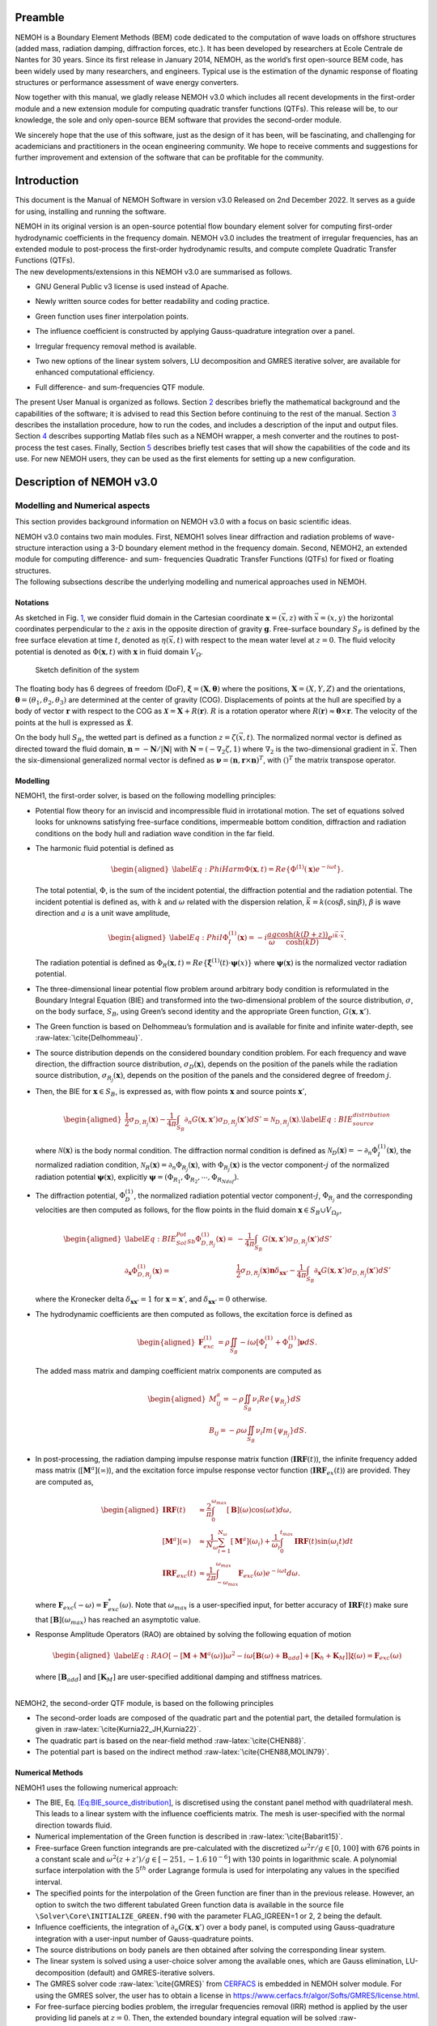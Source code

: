 Preamble
========

NEMOH is a Boundary Element Methods (BEM) code dedicated to the computation of wave loads on offshore structures (added mass, radiation damping, diffraction forces, etc.). It has been developed by researchers at Ecole Centrale de Nantes for 30 years. Since its first release in January 2014, NEMOH, as the world’s first open-source BEM code, has been widely used by many researchers, and engineers. Typical use is the estimation of the dynamic response of floating structures or performance assessment of wave energy converters.

Now together with this manual, we gladly release NEMOH v3.0 which includes all recent developments in the first-order module and a new extension module for computing quadratic transfer functions (QTFs). This release will be, to our knowledge, the sole and only open-source BEM software that provides the second-order module.

We sincerely hope that the use of this software, just as the design of it has been, will be fascinating, and challenging for academicians and practitioners in the ocean engineering community. We hope to receive comments and suggestions for further improvement and extension of the software that can be profitable for the community.

Introduction
============

This document is the Manual of NEMOH Software in version v3.0 Released on 2nd December 2022. It serves as a guide for using, installing and running the software.

| NEMOH in its original version is an open-source potential flow boundary element solver for computing first-order hydrodynamic coefficients in the frequency domain. NEMOH v3.0 includes the treatment of irregular frequencies, has an extended module to post-process the first-order hydrodynamic results, and compute complete Quadratic Transfer Functions (QTFs).
| The new developments/extensions in this NEMOH v3.0 are summarised as follows.

-  GNU General Public v3 license is used instead of Apache.

-  Newly written source codes for better readability and coding practice.

-  Green function uses finer interpolation points.

-  The influence coefficient is constructed by applying Gauss-quadrature integration over a panel.

-  Irregular frequency removal method is available.

-  Two new options of the linear system solvers, LU decomposition and GMRES iterative solver, are available for enhanced computational efficiency.

-  | Full difference- and sum-frequencies QTF module.

The present User Manual is organized as follows. Section `2 <#Sec:Descrip_NEMOH>`__ describes briefly the mathematical background and the capabilities of the software; it is advised to read this Section before continuing to the rest of the manual. Section `3 <#Sec:Getstarted>`__ describes the installation procedure, how to run the codes, and includes a description of the input and output files. Section `4 <#Sec:MatlabFiles>`__ describes supporting Matlab files such as a NEMOH wrapper, a mesh converter and the routines to post-process the test cases. Finally, Section `5 <#Sec:Testcase>`__ describes briefly test cases that will show the capabilities of the code and its use. For new NEMOH users, they can be used as the first elements for setting up a new configuration.

.. _`Sec:Descrip_NEMOH`:

Description of NEMOH v3.0
=========================

Modelling and Numerical aspects
-------------------------------

This section provides background information on NEMOH v3.0 with a focus on basic scientific ideas.

| NEMOH v3.0 contains two main modules. First, NEMOH1 solves linear diffraction and radiation problems of wave-structure interaction using a 3-D boundary element method in the frequency domain. Second, NEMOH2, an extended module for computing difference- and sum- frequencies Quadratic Transfer Functions (QTFs) for fixed or floating structures.
| The following subsections describe the underlying modelling and numerical approaches used in NEMOH.

Notations
~~~~~~~~~

As sketched in Fig. `1 <#fig:sketch>`__, we consider fluid domain in the Cartesian coordinate :math:`\boldsymbol x=(\vec{x},z)` with :math:`\vec{x}=(x,y)` the horizontal coordinates perpendicular to the :math:`z` axis in the opposite direction of gravity :math:`\boldsymbol g`. Free-surface boundary :math:`S_F` is defined by the free surface elevation at time :math:`t`, denoted as :math:`\eta(\vec{x},t)` with respect to the mean water level at :math:`z=0`. The fluid velocity potential is denoted as :math:`\Phi(\boldsymbol x,t)` with :math:`\boldsymbol x` in fluid domain :math:`V_{\Omega}`.

.. figure:: figures/Sketch.png
   :name: fig:sketch

   Sketch definition of the system

The floating body has 6 degrees of freedom (DoF), :math:`\boldsymbol\xi=(\boldsymbol{X},\boldsymbol{\theta})` where the positions, :math:`\boldsymbol{X}=(X,Y,Z)` and the orientations, :math:`\boldsymbol{\theta}=(\theta_1,\theta_2,\theta_3)` are determined at the center of gravity (COG). Displacements of points at the hull are specified by a body of vector :math:`\boldsymbol r` with respect to the COG as :math:`\boldsymbol{\mathcal{X}}=\boldsymbol{X}+R(\boldsymbol{r})`. :math:`R` is a rotation operator where :math:`R(\boldsymbol r)\approx \boldsymbol\theta \times \boldsymbol r`. The velocity of the points at the hull is expressed as :math:`\dot{\boldsymbol{\mathcal{X}}}`.

On the body hull :math:`S_B`, the wetted part is defined as a function :math:`z=\zeta(\vec{x},t)`. The normalized normal vector is defined as directed toward the fluid domain, :math:`\boldsymbol n=-\boldsymbol N/|\boldsymbol N|` with :math:`\boldsymbol N=\left(-\nabla_2\zeta,1 \right)` where :math:`\nabla_2` is the two-dimensional gradient in :math:`\vec{x}`. Then the six-dimensional generalized normal vector is defined as :math:`\boldsymbol\nu=(\boldsymbol n,\boldsymbol r \times \boldsymbol n)^T`, with :math:`( )^T` the matrix transpose operator.

Modelling
~~~~~~~~~

NEMOH1, the first-order solver, is based on the following modelling principles:

-  Potential flow theory for an inviscid and incompressible fluid in irrotational motion. The set of equations solved looks for unknowns satisfying free-surface conditions, impermeable bottom condition, diffraction and radiation conditions on the body hull and radiation wave condition in the far field.

-  The harmonic fluid potential is defined as

   .. math::

      \begin{aligned}
      \label{Eq:PhiHarm}
      \Phi(\boldsymbol x,t)=Re\left\lbrace\Phi^{(1)}(\boldsymbol x)e^{-i\omega t}\right\rbrace.
      \end{aligned}

   The total potential, :math:`\Phi`, is the sum of the incident potential, the diffraction potential and the radiation potential.
   The incident potential is defined as, with :math:`k` and :math:`\omega` related with the dispersion relation, :math:`\vec{k}=k(\cos \beta,\sin \beta)`, :math:`\beta` is wave direction and :math:`a` is a unit wave amplitude,

   .. math::

      \begin{aligned}
      \label{Eq:PhiI}
      \Phi_{I}^{(1)}(\boldsymbol x)=-i\frac{a g}{\omega}\frac{\cosh(k(D+z))}{\cosh(kD)} e^{i\vec{k}\cdot \vec{x}}.
      \end{aligned}

   The radiation potential is defined as :math:`\Phi_R(\boldsymbol x,t)=Re\left\lbrace \dot{\boldsymbol\xi}^{(1)}(t) \cdot \boldsymbol\psi(x)\right\rbrace` where :math:`\boldsymbol\psi(\boldsymbol x)` is the normalized vector radiation potential.

-  The three-dimensional linear potential flow problem around arbitrary body condition is reformulated in the Boundary Integral Equation (BIE) and transformed into the two-dimensional problem of the source distribution, :math:`\sigma`, on the body surface, :math:`S_B`, using Green’s second identity and the appropriate Green function, :math:`G(\boldsymbol x,\boldsymbol x')`.

-  The Green function is based on Delhommeau’s formulation and is available for finite and infinite water-depth, see :raw-latex:`\cite{Delhommeau}`.

-  The source distribution depends on the considered boundary condition problem. For each frequency and wave direction, the diffraction source distribution, :math:`\sigma_D(\boldsymbol x)`, depends on the position of the panels while the radiation source distribution, :math:`\sigma_{R_j}(\boldsymbol x)`, depends on the position of the panels and the considered degree of freedom :math:`j`.

-  Then, the BIE for :math:`\boldsymbol x \in S_B`, is expressed as, with flow points :math:`\boldsymbol x` and source points :math:`\boldsymbol x'`,

   .. math::

      \begin{aligned}
      \frac{1}{2}\sigma_{D,R_j}(\boldsymbol x)-\frac{1}{4\pi}\int_{S_B} \partial_n G(\boldsymbol x, \boldsymbol x') \sigma_{D,R_j}(\boldsymbol x') dS'=\mathcal{N}_{D,R_j}(\boldsymbol x). \label{Eq:BIE_source_distribution}
      \end{aligned}

   where :math:`\mathcal{N}(\boldsymbol x)` is the body normal condition. The diffraction normal condition is defined as :math:`\mathcal{N}_D (\boldsymbol x)=-\partial_{n} \Phi_I^{(1)}(\boldsymbol x)`, the normalized radiation condition, :math:`\mathcal{N}_R (\boldsymbol x)=\partial_{n} \Phi_{R_j}(\boldsymbol x)`, with :math:`\Phi_{R_j}(\boldsymbol x)` is the vector component-:math:`j` of the normalized radiation potential :math:`\boldsymbol\psi(\boldsymbol x)`, explicitly :math:`\boldsymbol\psi=(\Phi_{R_1},\Phi_{R_2},\cdots,\Phi_{R_{Ndof}})`.

-  The diffraction potential, :math:`\Phi^{(1)}_{D}`, the normalized radiation potential vector component-:math:`j`, :math:`\Phi_{R_j}` and the corresponding velocities are then computed as follows, for the flow points in the fluid domain :math:`\boldsymbol x \in S_B \cup V_{\Omega_F}`,

   .. math::

      \begin{aligned}
       \label{Eq:BIE_Sol_Pot_Sb}
      \Phi^{(1)}_{D,R_j}(\boldsymbol x)=&-\frac{1}{4\pi}\int_{S_B} G(\boldsymbol x, \boldsymbol x') \sigma_{D,R_j}(\boldsymbol x') dS'\\
      \partial_{\boldsymbol x} \Phi^{(1)}_{D,R_j}(\boldsymbol x)=&\frac{1}{2}\sigma_{D,R_j}(\boldsymbol x)\boldsymbol{n}\delta_{\boldsymbol x \boldsymbol x'}-\frac{1}{4\pi}\int_{S_B} \partial_{\boldsymbol{x}} G(\boldsymbol x, \boldsymbol x') \sigma_{D,R_j}(\boldsymbol x') dS'
      \end{aligned}

   where the Kronecker delta :math:`\delta_{\boldsymbol x \boldsymbol x'}=1` for :math:`\boldsymbol x = \boldsymbol x'`, and :math:`\delta_{\boldsymbol x \boldsymbol x'}=0` otherwise.

-  The hydrodynamic coefficients are then computed as follows, the excitation force is defined as

   .. math::

      \begin{aligned}
      \boldsymbol F_{exc}^{(1)}&=\rho \iint_{S_{B}} -i\omega\left[ \Phi_I^{(1)}+ \Phi_D^{(1)}\right]\boldsymbol\nu dS.
      \end{aligned}

   The added mass matrix and damping coefficient matrix components are computed as

   .. math::

      \begin{aligned}
      M^a_{ij}= -\rho \iint_{S_{B}} \nu_{i} Re \left\lbrace\psi_{R_j} \right\rbrace dS\\
      B_{ij}= -\rho \omega \iint_{S_{B}} \nu_{i} Im \left\lbrace\psi_{R_j} \right\rbrace dS.
      \end{aligned}

-  In post-processing, the radiation damping impulse response matrix function (:math:`\boldsymbol{IRF}(t)`), the infinite frequency added mass matrix (:math:`[\boldsymbol M^a](\infty)`), and the excitation force impulse response vector function (:math:`\boldsymbol{IRF}_{ex}(t)`) are provided. They are computed as,

   .. math::

      \begin{aligned}
      \boldsymbol{IRF}(t)&\approx\frac{2}{\pi}\int_0^{\omega_{max}}[\boldsymbol B](\omega)\cos(\omega t)d\omega, \\
      [\boldsymbol M^a](\infty)&\approx  \frac{1}{N_{\omega}}\sum_{i=1}^{N_{\omega}}[\boldsymbol M^a](\omega_i)+\frac{1}{\omega_i}\int_0^{t_{max}}\boldsymbol{IRF}(t)\sin(\omega_i t)dt\\
      \boldsymbol{IRF}_{exc}(t)&\approx\frac{1}{2\pi}\int_{-\omega_{max}}^{\omega_{max}}\boldsymbol F_{exc}(\omega)e^{-i\omega t}d\omega.
      \end{aligned}

   where :math:`\boldsymbol F_{exc}(-\omega)=\boldsymbol F^*_{exc}(\omega)`. Note that :math:`\omega_{max}` is a user-specified input, for better accuracy of :math:`\boldsymbol{IRF}(t)` make sure that :math:`[\boldsymbol B ](\omega_{max})` has reached an asymptotic value.

-  Response Amplitude Operators (RAO) are obtained by solving the following equation of motion

   .. math::

      \begin{aligned}
      \label{Eq:RAO}
      \left[-[\boldsymbol M+\boldsymbol M^a(\omega)]\omega^2-i\omega[\boldsymbol B(\omega)+\boldsymbol B_{add}]+[\boldsymbol K_h+\boldsymbol K_M]\right]\mathcal{\boldsymbol\xi}(\omega)=\boldsymbol F_{exc}(\omega)
      \end{aligned}

   where :math:`[\boldsymbol B_{add}]` and :math:`[\boldsymbol K_M]` are user-specified additional damping and stiffness matrices.

|  
| NEMOH2, the second-order QTF module, is based on the following principles

-  The second-order loads are composed of the quadratic part and the potential part, the detailed formulation is given in :raw-latex:`\cite{Kurnia22_JH,Kurnia22}`.

-  The quadratic part is based on the near-field method :raw-latex:`\cite{CHEN88}`.

-  The potential part is based on the
   indirect method :raw-latex:`\cite{CHEN88,MOLIN79}`.

Numerical Methods
~~~~~~~~~~~~~~~~~

NEMOH1 uses the following numerical approach:

-  The BIE, Eq. `[Eq:BIE_source_distribution] <#Eq:BIE_source_distribution>`__, is discretised using the constant panel method with quadrilateral mesh. This leads to a linear system with the influence coefficients matrix. The mesh is user-specified with the normal direction towards fluid.

-  Numerical implementation of the Green function is described in :raw-latex:`\cite{Babarit15}`.

-  Free-surface Green function integrands are pre-calculated with the discretized :math:`\omega^2r/g\in [0,100]` with 676 points in a constant scale and :math:`\omega^2(z+z')/g \in [-251,-1.6\, 10^{-6}]` with 130 points in logarithmic scale. A polynomial surface interpolation with the :math:`5^{th}` order Lagrange formula is used for interpolating any values in the specified interval.

-  The specified points for the interpolation of the Green function are finer than in the previous release. However, an option to switch the two different tabulated Green function data is available in the source file ``\Solver\Core\INITIALIZE_GREEN.f90`` with the parameter FLAG_IGREEN=1 or 2, 2 being the default.

-  Influence coefficients, the integration of :math:`\partial_n G(\boldsymbol x, \boldsymbol x')` over a body panel, is computed using Gauss-quadrature integration with a user-input number of Gauss-quadrature points.

-  The source distributions on body panels are then obtained after solving the corresponding linear system.

-  The linear system is solved using a user-choice solver among the available ones, which are Gauss elimination, LU-decomposition (default) and GMRES-iterative solvers.

-  The GMRES solver code :raw-latex:`\cite{GMRES}` from `CERFACS <https://www.cerfacs.fr/algor/Softs/GMRES/index.html>`__ is embedded in NEMOH solver module. For using the GMRES solver, the user has to obtain a license in https://www.cerfacs.fr/algor/Softs/GMRES/license.html.

-  For free-surface piercing bodies problem, the irregular frequencies removal (IRR) method is applied by the user providing lid panels at :math:`z=0`. Then, the extended boundary integral equation will be solved :raw-latex:`\cite{Babarit15,Malenica98}`. As in :raw-latex:`\cite{Malenica98}`, the IRR may be influenced by the input parameter :math:`\epsilon` in ``input_solver.txt`` that shifts the lid panels from :math:`z=0` to :math:`z=-\epsilon d_B` where :math:`d_B` is a maximum horizontal distance of points on the body. :math:`d_B` is computed by the software.

-  RAO in Eq. `[Eq:RAO] <#Eq:RAO>`__ is obtained by applying the inverse matrix using LU-decomposition.

-  The software can solve multi-bodies problems, as well as multi-directional waves.

|  
| NEMOH2 uses the following numerical approach

-  The QTF module can be run only after the first order-hydrodynamic coefficients are computed in NEMOH1.

-  In the potential part, the computation of the free-surface integral is an option:

   -  For the difference-frequency QTFs, it is in general acceptable not to compute the free-surface integral terms.

   -  For the sum-frequency QTFs, it is necessary to compute the free-surface integrals.

-  Important notice: the computation with the free-surface integral still has an issue if the lid body panels exist (cf. IRR method). For now, the user is suggested not to specify the lid body panels in the mesh file input for NEMOH1 computation if he wants to compute the full QTFs with the free surface integral.

-  For the free-surface integral, a quadrilateral free-surface mesh has to be specified.

-  The computation can be done for bi-directional or uni-directional wave for the specified multiple wave direction.

-  QTF computations have not been tested yet for the multi-bodies problem.

|  
| NEMOH related publications to be referred are :raw-latex:`\cite{Babarit15}` for the first order NEMOH and :raw-latex:`\cite{Philippe15,Kurnia22_JH,Kurnia22}` for the QTF module. A publication related with this release is in preparation as in :raw-latex:`\cite{Kurnia23}`.

Units
-----

NEMOH expects all quantities to be expressed in S.I. units: :math:`m, kg, s, rad` (meter, kilogram, seconds, radian, respectively). But some of the phase outputs may be expressed in :math:`deg` or :math:`^{\circ}`, in this case it will be indicated in the file header.

The force unit is [:math:`N`], the moment unit is [:math:`Nm`], added Mass [:math:`kg`], damping coefficient [:math:`kg/s`]. As the force output is normalized with the unit wave amplitude :math:`a` :math:`[m]`, then the normalized force unit is [:math:`N/m`] and the normalized moment is [:math:`N`].

Response amplitude operator for translation motion has unit [:math:`m/m`] and for rotation it is [:math:`deg/m`].

The force quadratic transfer function (QTF) has unit [:math:`N/m^2`] and for the moment QTF it is [:math:`N/m`]. The QTF output is normalized by :math:`\rho g` where the fluid density :math:`\rho,\ [kg/m^3],` and the gravitation constant :math:`g,\ [m/s^2]`.

Software features and capabilities
----------------------------------

.. figure:: figures/FlowChart.png
   :name: fig:flowchart

   Global flowchart of NEMOH software

Fig. `2 <#fig:flowchart>`__ shows a global overview of the software. There are three main programs: a mesh preprocessor, NEMOH1 and NEMOH2. The program features and capabilities are described as follows.

Mesh Preprocessor
~~~~~~~~~~~~~~~~~

NEMOH mesh preprocessor, the executable file **``mesh``**, is for generating the NEMOH mesh file with a given geometry input file and an input ``Mesh.cal`` file. This **``mesh``** is not a meshing code but allows the user to refine an existing mesh and to calculate properties such as displacement, buoyancy center, and hydrostatic stiffness. It also makes estimates of masses and inertia matrix. The concept with this program is to write by hand a coarse description of the body under consideration in a ``GeomInput`` file and to have **``mesh``** make the refined mesh for NEMOH calculations.

NEMOH1: 1st-order solver
~~~~~~~~~~~~~~~~~~~~~~~~

NEMOH1 solves the first-order potential flow problem. There are four modules: **``preProc``**, **``hydrosCal``**, **``solver``** and **``postProc``**, described as follows.

-  **``preProc``**: processes the input mesh file and generates the body condition for each calculation case (diffraction and radiation). The outputs are used as input for **``solver``**.

-  **``hydrosCal``**: computes hydrostatic parameters, i.e. stiffness matrix and inertia matrix. The output file will be used in the **``postProc``** for computing the RAOs. If the input mesh is generated by the NEMOH mesh preprocessor, **``mesh``**, the hydrostatic parameters are already computed and then it is not necessary to execute this program.

-  **``solver``**: solves the boundary value problems for each problem, diffraction and radiation, defined in the file ``Normalvelocities.dat``, provided by the **``preProc``**.

   -  The influence coefficients matrix is constructed with the infinite/finite depth Green function.

   -  If a finite depth is specified, then the finite depth green function is applied only for :math:`\frac{\omega^2}{g}D<20`, otherwise infinite depth case is applied.

   -  The integration of the Green function on a panel for the influence coefficients is obtained by the Gauss-quadrature integration. The number of Gauss quadrature points is a user input.

   -  The minimum distance, :math:`\epsilon`, between the flow and source points for the influence coefficient computation is user-specified.

   -  The source distributions are then obtained by solving the linear system. There are three options for the solver: Gauss elimination, LU-decomposition and GMRES. If the GMRES solver :raw-latex:`\cite{GMRES}` is used and the target tolerance is not achieved after the maximum number of iterations, the problem is automatically solved by LU-decomposition. License for using GMRES has to be obtained in https://www.cerfacs.fr/algor/Softs/GMRES/license.html.

-  **``postProc``**: post-processes the **``solver``**\ ’s output files. The results are the excitation forces, added mass and damping coefficients. Optionally, the program computes

   -  the radiation damping impulse response function, the infinite frequency added mass and the excitation force impulse response function,

   -  the Kochin coefficient,

   -  the free-surface elevation,

   -  the motion response amplitude operator (RAO). For the RAO computation, additional stiffness matrix :math:`[\boldsymbol K_m]` and additional damping :math:`[\boldsymbol B_{add}]` can be user-specified in the ``Mechanics/`` folder.

NEMOH2: 2nd-order QTF module
~~~~~~~~~~~~~~~~~~~~~~~~~~~~

NEMOH2 computes the second-order wave loads that are expressed as Quadratic Transfer Function (QTF). It is suggested to verify the first-order results before running the QTF module. There are three modules in this program: **``QTFpreProc``**, **``QTFsolver``** and **``QTFpostProc``**, described as follows

-  **``QTFpreProc``**: computes the perturbed potential, the total potential, the normalized radiation potential and the corresponding velocities on the body panels, the water-line and the free-surface panels.

   -  The computation on free-surface panels requires possibly long computational time. Then, it is suggested not to compute the free-surface integral for the first execution of NEMOH2. This is controlled by the flag HASFS, which is available in the input file ``Nemoh.cal``.

   -  In general, the free-surface integral may be negligible for the difference-frequency QTFs computation.

   -  The potential on the waterline is rather sensitive with the :math:`\epsilon` value. For default, :math:`\epsilon=0.001`, it can be adjusted in ``input_solver.txt``. The :math:`\epsilon` can be set differently for NEMOH1 and NEMOH2. Further investigation into this is needed.

   -  In case the body lid panels exist, the influence coefficients are affected and give a somewhat larger error for higher frequencies on the free-surface potentials and velocities. This also needs to be investigated.

   -  For now, in the case of full-QTFs computation, the user is suggested not to specify the lid body panels in a mesh file input for NEMOH1 computation.

-  **``QTFsolver``**: computes the quadratic part and the potential part of the second order loads. The free-surface integrals in the potential part QTF are optionnally computed (flag HASFS in ``Nemoh.cal``).

-  **``QTFpostProc``**: adds all the computed QTF parts and produces the total QTF. The option to sum only some parts of the QTF is available in ``Nemoh.cal``.

.. _`Sec:Getstarted`:

Getting-started
===============

This section describes the installation procedure and how to run the codes. It also includes a description of input-output files.

.. _`Sec:Execute`:

Executable files
----------------

| Executable/binary files are provided in the ``Release`` section of the `GitLab project <https://gitlab.com/lheea/Nemoh>`__. They can be used directly without the need to do the compilation procedure described in the next subsection. Windows and Linux executable files are provided. In the case of a compilation on your computer, executable files will be located in the ``bin/`` folder.
| The following executable files are available:

-  NEMOH1: **``mesh``**, **``preProc``**, **``hydrosCal``**, **``solver``**, **``postProc``**,

-  NEMOH2: **``QTFpreProc``**, **``QTFsolver``**, **``QTFpostProc``**.

Note that a Matlab wrapper is provided to use those executable files in a Matlab environment. More details are provided in Sec. `4 <#Sec:MatlabFiles>`__.

Installation
------------

This procedure is intended for a developer to perform the compilation after changing the source code. Users may skip this step.

As a first preliminary step, it is necessary to install the following external libraries that are used by NEMOH:

-  BLAS, https://netlib.org/blas/

-  LAPACK, https://netlib.org/lapack/

Windows platform
~~~~~~~~~~~~~~~~

An updated manual will provide the details of the compilation on a Windows platform.

Linux platform
~~~~~~~~~~~~~~

Before compiling, the following tools need to be available:

-  A Fortran compiler. The code has been tested using:

   -  gfortran, https://gcc.gnu.org/wiki/GFortran,

   -  intel fortran compiler, `ifort <https://www.intel.com/content/www/us/en/developer/tools/oneapi/fortran-compiler.html#gs.jik1s6>`__.

-  CMake, https://cmake.org/, a cross-platform tool for building and testing the software package.

Compile all Nemoh executables using CMake (from the root of the repository):

.. code:: bash

   cmake -S. -Bbuild
       cmake --build build

The resulting executables are in the ``bin/`` directory. To compile only one of the executables, use the ``–target`` option of CMake. The available targets are:

-  for NEMOH: ``mesh``, ``preProc``, ``hydrosCal``, ``solver``, ``postProc``

-  for NEMOH QTF:``QTFpreProc``, ``QTFsolver``, ``QTFpostProc``

The choice of the compiler is left to CMake, but can be overridden by setting the ``CMAKE_Fortran_COMPILER`` at the configuration step, e.g.:

.. code:: bash

   cmake -S. -Bbuild -DCMAKE_Fortran_COMPILER=gfortran

After building, the tests can be run from the ``build/`` directory:

.. code:: bash

   ctest -V -j <N_concurrent>

Where ``<N_ concurrent>`` is the number of simultaneous workers (processes). The tests can be restricted using their labels and the ``-L`` option of ctest:

.. code:: bash

   ctest -V -j <N_concurrent> -L <label>

Where label is one of the following:

-  ``NEMOH1``: only the non-QTF test cases

-  ``PREPROC``: only the pre-processing operations

-  ``SOLVER``: only the solving operations (depend on the pre-processing tests)

-  ``POSTPROC``: only the post-processing operations (depend on the pre-processing and solving tests)

-  ``NEMOH2``: only the QTF test cases

-  ``QTF``: only the computation of the QTF (depend on the prior non-QTF Nemoh computation)

Tests with unsatisfied requirements will fail.

Running
-------

The binary files of NEMOH1 and NEMOH2 have to be executed following the order provided in Sec. `3.1 <#Sec:Execute>`__.

The following steps are for executing the binary files in the command window.

-  Suppose a project directory, *e.g.* ``/NEMOH/projdir/``, that contains all the input files and that is in the same location as the binary directory, i.e ``NEMOH/bin/``.

-  The program can be run depending on your current working directory in the command line. For example, the following commands are possible, with **``binfile``** being an executable file i.e. **``preProc``**, etc., as

   -  if you are in the ``projdir``:

      .. code:: bash

         ./../bin/binfile

   -  if you are in the bin:

      .. code:: bash

         ./binfile ./../projdir

| Before executing the binary files, the input files are needed. These are described in the next subsection.
| Finally, a set of test cases are provided. The results are presented in Sec. `5 <#Sec:Testcase>`__ and we provide here the methodology to run those tests. The first possibility is to run each of the cases in the command line, following the above instructions. This applies to both Windows and Linux environments.

To simplify the procedure for Linux platforms, ``Makefile`` is provided in the ``TestCases/`` directory. It is then possible to run the NEMOH1 test cases by executing the following commands in a Terminal (each line being a test case):

.. code:: bash

   make run_1_cylinder
   make run_2_2Bodies
   make run_3_nonsymmetrical
   make run_4_postprocessing
   make run_5_quicktest
   make run_6_box_coarsemesh
   make run_7_Solvers_Check_OC3
   make run_8a_Cylinder_irregfreq

For the QTF test cases, the following commands can be used:

.. code:: bash

   make run_8b_QTF_Cylinder
   make run_9_oc4_semisub
   make run_10a_softwind
   make run_10b_softwind_FS
   make run_11_QTF_OC3_Hywind.

Commands to clean the test cases are also available to clean all the output files. They can apply either to a specific tests case, *e.g.*

.. code:: bash

   make clean_1_cylinder

Or to remove a range of test cases

.. code:: bash

   make clean_all_testsNEMOH1
   make clean_all_testsNEMOH2
   make clean_all_tests

The description and the benchmark results of those test cases are described in Sec. `5 <#Sec:Testcase>`__.

Input/Output
------------

Following is the list of the user’s input files and the output files for each executable file:

-  **``mesh``**

   -  User’s input files: ``projdir/Mesh.cal``, ``projdir/geomInput``,

   -  Output files: ``projdir/meshfile``, ``projdir/mesh/[*.dat, *.tec]``,

-  **``preProc``**

   -  User’s input files: ``projdir/Nemoh.cal``, ``projdir/meshfile``,

   -  | Output files: ``projdir/Normalvelocities.dat``,
      | ``projdir/results/[FKForce.dat, FKForce.tec, index.dat]``,
      | ``projdir/mesh/[L10.dat, L12.dat]``,

-  **``hydrosCal``**

   -  User’s input files: ``projdir/Nemoh.cal``, ``projdir/mesh.cal``,

   -  Output files: ``projdir/mesh/[*.dat, *.tec]``, ``projdir/Mechanics/``,

-  **``solver``**

   -  User’s input files: ``projdir/Nemoh.cal``, ``projdir/input_solver.txt``

   -  | Output files: ``projdir/results/Forces.dat``,
      | ``projdir/results/sources`` (if QTF will be computed, indicated in ``Nemoh.cal``)

-  **``postProc``**

   -  | User’s input files: ``projdir/Nemoh.cal``,
      | ``projdir/Mechanics/[Km.dat,Badd.dat]``

   -  | Output files: ``projdir/results/[ExcitationForce.tec,``
      | ``DiffractionForce.tec,RadiationCoefficients.tec,``\ :math:`\cdots`\ ``]``,
      | ``projdir/Motion/RAO.dat``,

-  **``QTFpreProc``**

   -  | User’s input files: ``projdir/Nemoh.cal``, ``projdir/FSmeshfile`` (If the free-surface integral, HASFS flag, is computed),
      | ``projdir/Mechanics/[Km.dat,Badd.dat]``

   -  Output files: ``projdir/QTFPreprocOut/*.bin``,

-  **QTFsolver**

   -  User’s input files: ``projdir/Nemoh.cal``

   -  Output files: ``projdir/results/QTF/*.dat``,

-  **QTFpostproc**

   -  User’s input files: ``projdir/Nemoh.cal``

   -  Output files: ``projdir/results/QTF/[OUT_QTFM_N.dat,OUT_QTFP_N.dat]``

|  
| As summary, following files are needed for the input, some depends on user-specified choice in ``Nemoh.cal``:

-  ``Nemoh.cal`` contains all NEMOH computation parameters

-  ``Mesh.cal`` contains information of ``geomInput`` file. It is an input for **``mesh``** and **``hydrosCal``**.

-  a ``meshfile``, input for **``preProc``**, or ``geomInput`` file, input for **``mesh``**

-  ``input_solver.txt`` contains **``solver``** parameters

-  ``Km.dat`` and ``Badd.dat``, are the additional stiffness and damping matrices. These optional input are for **``postProc``**/**``QTFpreProc``**

-  ``FSmeshfile`` contains the free-surface mesh if contrib=3 in ``Nemoh.cal``.

|  
| NEMOH produces the following main output files, some depending on user-specified choice in ``Nemoh.cal``,

-  hydrostatic files: inertia and stiffness matrices,

-  hydrodynamics coefficients: Froude-Krylov force, excitation force, added-mass, damping coefficient,

-  Kochin function, free-surface elevation,

-  Response Amplitude Operator (RAO),

-  Total difference- and sum-frequencies QTFs.

|  
| Detail descriptions of the input/output files are discussed in the next subsections.

User’s input files
~~~~~~~~~~~~~~~~~~

.. figure:: figures/NemohCal.png
   :name: fig:NemohCal

   ``Nemoh.cal`` input file

``Nemoh.cal``: contains all computation parameters with the format as in Fig. `3 <#fig:NemohCal>`__. The following parameters have to be specified:

-  *Environment*: fluid density, gravity constant, water-depth and wave reference point. Specify :math:`0.` for infinite water depth case.

-  *Description of floating bodies*: number of bodies, name of the ``meshfile``, number of points and number of panels, number of degrees of freedom, motion description, number of resulting generalized forces and its description.

   -  ``meshfile`` has to be provided in the folder ``projdir/``

   -  Number of points and panels correspond with the data in the ``meshfile``

   -  For each motion and resulting generalized force, 7 parameters have to be specified in a row. The first parameter, 1 for translation motion/force, 2 for rotation motion/force. The second to fourth parameters is a unit vector of motion/force, 1 0 0 for surge/roll, 0 1 0 for sway/roll, 0 0 1 for heave/yaw. The fifth to seventh parameters are the reference point coordinate :math:`(x,y,z)`.

   -  In the multibody cases, all the parameters have to be specified in rows for each body.

-  *Load case to be solved*: contains wave frequency and wave direction parameter.

   -  Four wave frequency parameters have to be specified in a row. First, the frequency type, 1 for radial-frequency [rad/s], 2 for frequency [Hz] and 3 for period [s]. The second to fourth parameters are the number of frequencies/periods, and their minimum and maximum values.

   -  In the case of QTF computation, it is suggested that the computed first-order hydrodynamic coefficients in NEMOH1 cover all difference-frequencies and sum-frequencies intervals for the QTF computation. The suggested radial frequency interval is :math:`\omega \in [\Delta \omega, \omega_{max}]` with a step :math:`\Delta \omega`, :math:`\omega_{max}=N_{\omega}\Delta \omega` and :math:`N_{\omega}` is the total number of radial frequencies. The :math:`\omega_{max}` should be chosen as the maximum computed sum-frequencies, :math:`\omega_1+\omega_2`.

   -  The wave direction parameters are the number of directions, and the minimum and maximum angle directions [deg].

-  *Post processing* contains parameters for Impulse Response Functions, pressure, Kochin, free surface elevation, RAO and frequency type output.

   -  The IRFs computation requires 3 parameters; a switch [0 is not calculated, 1 calculated], a time-step and a maximum time.

   -  A switch pressure parameter [0 is not calculated, 1 calculated].

   -  The Kochin parameters are a number of directions (specify 0 if it is not calculated), minimum and maximum values of angle directions [deg].

   -  The free surface parameters are the number of points in :math:`x`-direction (specify 0 if it is not calculated) and :math:`y`-direction, the dimension of the domain in :math:`x` and :math:`y` directions [m].

   -  A switch for RAO computation [0 is not calculated and 1 is calculated]. If QTF will be computed, the RAO has to be computed and then the switch has to be set to 1.

   -  Frequency output option: 1 for the radial frequency [rad/s], 2 for the frequency [Hz] and 3 for the period [s].

-  *Quadratic Transfer Function (QTF)* contains following parameters

   -  A flag to decide if QTFs are computed (1) or not (0). If flag=1, then the NEMOH1 module produces the source-distribution file for each problem, which is saved in ``/projdir/results/source``.

   -  The frequency parameters are provided only in radial frequency [rad/s] under the form of: the number of frequencies, and minimum and maximum values. The values are not necessarily the same as the input in NEMOH 1 but should be within the range of NEMOH1 input, then an interpolation may be applied.

   -  A flag to choose between uni-directional (0) and bi-directional (1) computations of QTFs. If multi-directions are computed in NEMOH1, all the direction interactions will be computed for the bi-directional case. In the uni-directional case, only the same-direction interaction, :math:`\beta_1=\beta_2`, will be computed.

   -  Contribution parameter: 1 computes only the quadratic terms of QTFs (referenced as DUOK), 2 computes the quadratic and the body force contribution in the potential QTFs referenced as DUOK+HASBO), 3 includes the computation of the free-surface integrals in the finite domain and semi-infinite domain (this is referenced as DUOK+HASBO+HASFS+ASYMP).

   -  If Contrib=3, a free-surface mesh file name has to be specified and the file is placed in ``/projdir/mesh``. Type NA if it is not applicable, Contrib\ :math:`<3`.

   -  If Contrib=3, specify the free-surface parameters: an external radius, :math:`R_e` is the maximum radius as in the free-surface mesh, a number of discretized radius points in between the waterline :math:`R_b` and the external radius, :math:`[R_b,R_e]`, and the number of Bessel functions. The number of Bessel functions is used during the computation in the semi-infinite integral, specify 30 as a default value.

   -  Switch 1 for adding to the quadratic QTF (DUOK) the Hydrostatic terms of the quadratic first-order motion, :math:`-[\boldsymbol K] \tilde{\boldsymbol\xi}^{(2)}`, where, with :math:`z_G` is the vertical component of CoG,

      .. math::

         \begin{aligned}
         \tilde{\boldsymbol\xi}^{(2)}=[0,0,z_G(\theta_1^{(1)2}+\theta_2^{(1)2})/2,\theta_2^{(1)}\theta_3^{(1)}/2,-\theta_3^{(1)}\theta_1^{(1)}/2,0]^T.
         \end{aligned}

      Note that this term is optional and needed only in QTFsolver. In other software this term is not always included, *e.g.* HYDROSTAR :raw-latex:`\cite{HYDROSTAR}` does not included it.

   -  Frequency output option: 1 for the radial frequency [rad/s], 2 for the frequency [Hz] and 3 for the period [s].

   -  In **``QTFpostproc``**, QTFs total is calculated with summation of all the terms. Option to exclude/include the terms are available with the corresponding switch for DUOK, HASBO and HASFS+ASYMP terms. Switch 1 to include, 0 to exclude. If Contrib=2, then HASFS+ASYMP switch has to be 0.

 

| ``meshfile``: contains all the mesh information with a format as shown in Table `1 <#tab:meshfile>`__. Lid panels (:math:`z=0`) of the structure may be included in this file to activate the irregular frequencies removal method. This mesh file may be generated by NEMOH **``mesh``** preprocessor or by an external mesh generator.
  External mesh generators, *e.g.* the open-source software GMSH :raw-latex:`\cite{gmsh}`, may be used to generate mesh files but they must be adapted to the NEMOH format. A Matlab file for converting GMSH mesh file to the NEMOH format is provided in the dedicated repository. The Matlab file will be described in the next section.

.. container:: center

   .. container::
      :name: tab:meshfile

      .. table:: ``meshfile`` format

         +---+-------------+-------------+-------------+---------------+
         | 2 | 1           |             |             | First column  |
         |   |             |             |             | must be a 2.  |
         +---+-------------+-------------+-------------+---------------+
         |   |             |             |             | Second column |
         |   |             |             |             | is 1 if half  |
         |   |             |             |             | symmetric     |
         |   |             |             |             | body mesh,    |
         |   |             |             |             | about         |
         |   |             |             |             | (             |
         |   |             |             |             | :math:`xOz`), |
         +---+-------------+-------------+-------------+---------------+
         |   |             |             |             | specified, 0  |
         |   |             |             |             | otherwise.    |
         +---+-------------+-------------+-------------+---------------+
         | 1 | :math:`x_1` | :math:`y_1` | :math:`z_1` | Table of      |
         |   |             |             |             | nodes. First  |
         |   |             |             |             | column is     |
         |   |             |             |             | node ID.      |
         +---+-------------+-------------+-------------+---------------+
         |   |             |             |             | Other columns |
         |   |             |             |             | are the node  |
         |   |             |             |             | coordinates   |
         |   |             |             |             | :m            |
         |   |             |             |             | ath:`(x,y,z)` |
         +---+-------------+-------------+-------------+---------------+
         | : | :           | :           | :           | All nodes     |
         |   |             |             |             | coordinated   |
         |   |             |             |             | listed in the |
         |   |             |             |             | rows          |
         +---+-------------+-------------+-------------+---------------+
         | 0 | 0.          | 0.          | 0.          | Last line of  |
         |   |             |             |             | table of      |
         |   |             |             |             | nodes         |
         +---+-------------+-------------+-------------+---------------+
         | 1 | 2           | 3           | 4           | Table of      |
         |   |             |             |             | co            |
         |   |             |             |             | nnectivities. |
         |   |             |             |             | Number of     |
         |   |             |             |             | node IDs      |
         +---+-------------+-------------+-------------+---------------+
         | : | :           | :           | :           | C             |
         |   |             |             |             | onnectivities |
         |   |             |             |             | in each panel |
         |   |             |             |             | listed in the |
         |   |             |             |             | rows          |
         +---+-------------+-------------+-------------+---------------+
         | 0 | 0           | 0           | 0           | Last line of  |
         |   |             |             |             | table of      |
         |   |             |             |             | c             |
         |   |             |             |             | onnectivities |
         +---+-------------+-------------+-------------+---------------+

| ``geomInput``: contain coarse description of mesh, that are number of nodes, number of panels, table of nodes and table of connectivities. The input file has to follow the format as shown in Table `2 <#tab:geomInput>`__.

.. container:: center

   .. container::
      :name: tab:geomInput

      .. table:: ``geomInput`` file format

         +-------------+-------------+-------------+---+---------------+
         | 100         |             |             |   | Total number  |
         |             |             |             |   | of nodes.     |
         +=============+=============+=============+===+===============+
         | 25          |             |             |   | Total number  |
         |             |             |             |   | of panels.    |
         +-------------+-------------+-------------+---+---------------+
         | :math:`x_1` | :math:`y_1` | :math:`z_1` |   | Table of      |
         |             |             |             |   | nodes.        |
         +-------------+-------------+-------------+---+---------------+
         |             |             |             |   | The node      |
         |             |             |             |   | coordinates   |
         |             |             |             |   | :m            |
         |             |             |             |   | ath:`(x,y,z)` |
         +-------------+-------------+-------------+---+---------------+
         | :           | :           | :           |   | All nodes     |
         |             |             |             |   | coordinated   |
         |             |             |             |   | listed in the |
         |             |             |             |   | rows          |
         +-------------+-------------+-------------+---+---------------+
         | 1           | 2           | 3           | 4 | Table of      |
         |             |             |             |   | co            |
         |             |             |             |   | nnectivities. |
         |             |             |             |   | Number of     |
         |             |             |             |   | node IDs      |
         +-------------+-------------+-------------+---+---------------+
         | :           | :           | :           | : | C             |
         |             |             |             |   | onnectivities |
         |             |             |             |   | in each panel |
         |             |             |             |   | listed in the |
         |             |             |             |   | rows          |
         +-------------+-------------+-------------+---+---------------+

| ``Mesh.cal:`` contains mesh and environmental parameters with a format as in Table `3 <#tab:meshcal>`__. This file is used as input for **``mesh``** and **``hydroCal``**. All the parameters are used in **``mesh``**. Only center of gravity, water density, and gravity are used in **``hydroCal``**.

.. container:: center

   .. container::
      :name: tab:meshcal

      .. table:: ``Mesh.cal`` file format

         +----------------+----+----+---+---------------------------+
         | geomInput_name |    |    |   | Name of the geomInput     |
         |                |    |    |   | file.                     |
         +================+====+====+===+===========================+
         | 0              |    |    |   | 1 if a half symmetric     |
         |                |    |    |   | body mesh, about          |
         |                |    |    |   | (:math:`xOz`), specified. |
         +----------------+----+----+---+---------------------------+
         | 0.             | 0. |    |   | Possible translation      |
         |                |    |    |   | about x axis (first       |
         |                |    |    |   | column)                   |
         +----------------+----+----+---+---------------------------+
         |                |    |    |   | and y axis (second        |
         |                |    |    |   | column)                   |
         +----------------+----+----+---+---------------------------+
         | 0.             | 0. | -7 |   | Coordinates of gravity    |
         |                |    |    |   | centre                    |
         +----------------+----+----+---+---------------------------+
         | 500.           |    |    |   | Target for the number of  |
         |                |    |    |   | panels in refined mesh    |
         +----------------+----+----+---+---------------------------+
         | 2.             |    |    |   |                           |
         +----------------+----+----+---+---------------------------+
         | 0.             |    |    |   |                           |
         +----------------+----+----+---+---------------------------+
         | 1.             |    |    |   |                           |
         +----------------+----+----+---+---------------------------+
         | 1025           |    |    |   | water density             |
         |                |    |    |   | :math:`(kg/m^3)`          |
         +----------------+----+----+---+---------------------------+
         | 9.81           |    |    |   | gravity :math:`(m/s^2)`   |
         +----------------+----+----+---+---------------------------+

``input_solver.txt`` contains solver parameters with format as in Table `4 <#tab:input_solver>`__. The parameters are described as follows.

-  Number of Gauss Quadrature points, :math:`N^2`, is used for the surface integration in the influence coefficients. User specifies an integer value of :math:`N\in [1,4]`, default :math:`N=2`.

-  Minimum z of flow and source points is defined with a factor :math:`\epsilon_{zmin}` multiplied by the maximal horizontal distance between two point of the mesh, default :math:`\epsilon_{zmin}=0.001`.

-  Three linear-system solvers are available; 1 Gauss elimination, 2 LU Decomposition, 3 GMRES iterative solver.

-  | If GMRES solver is chosen then the three parameters, the restart parameter, the relative tolerance and the maximum number of iterations, have to be specified. If the tolerance is not achieved after the maximum iteration exceeded then LU decomposition solves the system directly.

.. container:: center

   .. container::
      :name: tab:input_solver

      .. table:: ``input_solver.txt`` file format

         +-------+------+------+---------------------------------------------+
         | 2     |      |      | Gauss quadrature (GQ) surface integration,  |
         |       |      |      | :math:`N^2` GQ Nodes,                       |
         +-------+------+------+---------------------------------------------+
         |       |      |      | specify N=[1,4]                             |
         +-------+------+------+---------------------------------------------+
         | 0.001 |      |      | eps_zmin for determine minimum z of flow    |
         |       |      |      | and                                         |
         +-------+------+------+---------------------------------------------+
         |       |      |      | source points of panel.                     |
         +-------+------+------+---------------------------------------------+
         | 1     |      |      | Solver option: 0 GAUSS ELIM., 1 LU DECOMP., |
         |       |      |      | 2 GMRES                                     |
         +-------+------+------+---------------------------------------------+
         | 10    | 1e-5 | 1000 | GMRES parameters: restart parameter, Rel    |
         |       |      |      | Tol, max iter                               |
         +-------+------+------+---------------------------------------------+

| ``Km.dat`` and ``Badd.dat`` are additional stiffness matrix and damping coefficient matrix. The files contains the matrix components with size :math:`(Nbody\cdot Nradiation)\times (Nbody\cdot Nradiation)`.
| ``FSmeshfile`` contains all the free-surface mesh information with a format as shown in Table `5 <#tab:FSmeshfile>`__. Quadrilateral panels discretized free-surface area in between the body waterline, :math:`R_B`, and the exterior radius :math:`R_e`. Waterline on :math:`R_B` and :math:`R_e` has to discretized by line segments.

.. container:: center

   .. container::
      :name: tab:FSmeshfile

      .. table:: ``FSmeshfile`` format (Free surface mesh file)

         +------+-------------+-------------+-------------+--------------+
         | 1    | 5000        | 4900        | 400         | This row     |
         |      |             |             |             | contais the  |
         |      |             |             |             | free-surface |
         |      |             |             |             | computation  |
         |      |             |             |             | parameters.  |
         +------+-------------+-------------+-------------+--------------+
         |      |             |             |             | First column |
         |      |             |             |             | is 1 if half |
         |      |             |             |             | symmetric    |
         |      |             |             |             | free surface |
         |      |             |             |             | mesh         |
         +------+-------------+-------------+-------------+--------------+
         |      |             |             |             | specified, 0 |
         |      |             |             |             | otherwise.   |
         +------+-------------+-------------+-------------+--------------+
         |      |             |             |             | Column 2-4   |
         |      |             |             |             | are Number   |
         |      |             |             |             | of points,   |
         |      |             |             |             | Number of    |
         |      |             |             |             | panels,      |
         +------+-------------+-------------+-------------+--------------+
         |      |             |             |             | Number of    |
         |      |             |             |             | segmented    |
         |      |             |             |             | waterline,   |
         |      |             |             |             | r            |
         |      |             |             |             | espectively. |
         +------+-------------+-------------+-------------+--------------+
         | 1    | :math:`x_1` | :math:`y_1` | :math:`z_1` | Table of     |
         |      |             |             |             | nodes. First |
         |      |             |             |             | column is    |
         |      |             |             |             | node ID.     |
         +------+-------------+-------------+-------------+--------------+
         |      |             |             |             | Other        |
         |      |             |             |             | columns are  |
         |      |             |             |             | the node     |
         |      |             |             |             | coordinates  |
         |      |             |             |             | :ma          |
         |      |             |             |             | th:`(x,y,z)` |
         +------+-------------+-------------+-------------+--------------+
         | :    | :           | :           | :           | All nodes    |
         |      |             |             |             | coordinated  |
         |      |             |             |             | listed in    |
         |      |             |             |             | the rows     |
         +------+-------------+-------------+-------------+--------------+
         | 0    | 0.          | 0.          | 0.          | Last line of |
         |      |             |             |             | table of     |
         |      |             |             |             | nodes        |
         +------+-------------+-------------+-------------+--------------+
         | 1    | 2           | 3           | 4           | Table of     |
         |      |             |             |             | co           |
         |      |             |             |             | nnectivities |
         |      |             |             |             | in a panel.  |
         +------+-------------+-------------+-------------+--------------+
         |      |             |             |             | Number of    |
         |      |             |             |             | node IDs     |
         +------+-------------+-------------+-------------+--------------+
         | :    | :           | :           | :           | Co           |
         |      |             |             |             | nnectivities |
         |      |             |             |             | in each      |
         |      |             |             |             | panel listed |
         |      |             |             |             | in the rows  |
         +------+-------------+-------------+-------------+--------------+
         | 4901 | 4902        |             |             | Table of     |
         |      |             |             |             | co           |
         |      |             |             |             | nnectivities |
         |      |             |             |             | in a         |
         |      |             |             |             | segmented    |
         |      |             |             |             | waterline.   |
         +------+-------------+-------------+-------------+--------------+
         |      |             |             |             | Number of    |
         |      |             |             |             | node IDs     |
         +------+-------------+-------------+-------------+--------------+
         | :    | :           |             |             | Co           |
         |      |             |             |             | nnectivities |
         |      |             |             |             | in each line |
         |      |             |             |             | listed in    |
         |      |             |             |             | the rows     |
         +------+-------------+-------------+-------------+--------------+
         | 0    | 0           | 0           | 0           | Last line of |
         |      |             |             |             | table of     |
         |      |             |             |             | co           |
         |      |             |             |             | nnectivities |
         +------+-------------+-------------+-------------+--------------+

Output files
~~~~~~~~~~~~

Hydrostatic output files such as inertia and stiffness matrices are produced by **``mesh``**, if ``geomInput`` is prescribed, or by **``hydroCal``**, if ``meshfile`` is prescribed. The files contain the matrix components with size :math:`(Nbody\cdot Nradiation)\times (Nbody\cdot Nradiation)`.

The following hydrodynamic coefficients are produced in Tecplot format, which can be opened by the Tecplot program or by a simple text-editor program,

-  ``FKForce.tec``, ``DiffractionForce.tec`` and ``ExcitationForce.tec`` are the output files of the Froude-Krylov, the diffraction and the excitation forces respectively. The output file format is given in Table `6 <#tab:WaveForce>`__. The file contains the absolute value and the phase [deg] of the force for each ’frequency’ :math:`f`. The force is given for each specified force axis (i.e. surge, heave, pitch) for each body. The ’frequency’ is given based on the chosen type, [rad/s, Hz, s], of the post-processing parameter in ``Nemoh.cal``, except the Froude-Krylov force, which is only in the radial frequency [rad/s].

-  ``RadiationCoefficients.tec`` is the output file for added mass and damping coefficients with format as in Table `7 <#tab:addedmass_damping_coeffs>`__. The radiation coefficients are given for each :math:`DoF`, each force axis and for each frequency. The frequency is given based on the chosen ’frequency’ type, [rad/s, Hz, s], of the post-processing parameter in ``Nemoh.cal``.

| The hydrodynamic coefficients are also produced in the *.dat* files, i.e. *CA.dat* for the damping coefficients, *CM.dat* for the added mass coefficients, *Fe.dat* for the excitation force and *FKForce.dat* for the excitation force. The frequency type of the output files is only radial frequency [rad/s]. These output files are used as input files for the QTF module.

.. container:: center

   .. container::
      :name: tab:WaveForce

      .. table:: Output file format of Froude-Krylov, diffraction and excitation forces

         +---------+---------+---------+---------+---------+---------+---------+
         | :mat    | :mat    | :m      | :math:` | :math:` | :mat    | :m      |
         | h:`f_1` | h:`|F_1 | ath:`\a | \cdots` | \cdots` | h:`|F_{ | ath:`\a |
         |         | (f_1)|` | ngle F_ |         |         | Ninteg} | ngle F_ |
         |         |         | 1(f_1)` |         |         | (f_1)|` | {Ninteg |
         |         |         |         |         |         |         | }(f_1)` |
         +=========+=========+=========+=========+=========+=========+=========+
         | :mat    | :mat    | :m      | :math:` | :math:` | :mat    | :m      |
         | h:`f_2` | h:`|F_1 | ath:`\a | \cdots` | \cdots` | h:`|F_{ | ath:`\a |
         |         | (f_2)|` | ngle F_ |         |         | Ninteg} | ngle F_ |
         |         |         | 1(f_2)` |         |         | (f_2)|` | {Ninteg |
         |         |         |         |         |         |         | }(f_2)` |
         +---------+---------+---------+---------+---------+---------+---------+
         | :math:` | :math:` | :math:` | :math:` | :math:` | :math:` | :math:` |
         | \vdots` | \vdots` | \vdots` | \vdots` | \vdots` | \vdots` | \vdots` |
         +---------+---------+---------+---------+---------+---------+---------+
         | :math:` | :math:` | :math   | :math:` | :math:` | :math:` | :math   |
         | f_{Nf}` | |F_1(f_ | :`\angl | \cdots` | \cdots` | |F_{Nin | :`\angl |
         |         | {Nf})|` | e F_1(f |         |         | teg}(f_ | e F_{Ni |
         |         |         | _{Nf})` |         |         | {Nf})|` | nteg}(f |
         |         |         |         |         |         |         | _{Nf})` |
         +---------+---------+---------+---------+---------+---------+---------+

.. container:: center

   .. container::
      :name: tab:addedmass_damping_coeffs

      .. table:: Output file format of the radiation coefficients

         +---------+---------+---------+---------+---------+---------+---------+
         | :mat    | :math:` | :math   | :math:` | :math:` | :math   | :ma     |
         | h:`f_1` | M^a_{11 | :`B_{11 | \cdots` | \cdots` | :`M^a_{ | th:`B_{ |
         |         | }(f_1)` | }(f_1)` |         |         | 1Ninteg | 1Ninteg |
         |         |         |         |         |         | }(f_1)` | }(f_1)` |
         +=========+=========+=========+=========+=========+=========+=========+
         | :mat    | :math:` | :math   | :math:` | :math:` | :math   | :ma     |
         | h:`f_2` | M^a_{11 | :`B_{11 | \cdots` | \cdots` | :`M^a_{ | th:`B_{ |
         |         | }(f_2)` | }(f_2)` |         |         | 1Ninteg | 1Ninteg |
         |         |         |         |         |         | }(f_2)` | }(f_2)` |
         +---------+---------+---------+---------+---------+---------+---------+
         | :math:` | :math:` | :math:` | :math:` | :math:` | :math:` | :math:` |
         | \vdots` | \vdots` | \vdots` | \vdots` | \vdots` | \vdots` | \vdots` |
         +---------+---------+---------+---------+---------+---------+---------+
         | :       | :mat    | :m      | :math:` | :math:` | :m      | :math:` |
         | math:`f | h:`M^a_ | ath:`B_ | \cdots` | \cdots` | ath:`M^ | B_{1Nin |
         | _{N_f}` | {11}(f_ | {11}(f_ |         |         | a_{1Nin | teg}(f_ |
         |         | {N_f})` | {N_f})` |         |         | teg}(f_ | {N_f})` |
         |         |         |         |         |         | {N_f})` |         |
         +---------+---------+---------+---------+---------+---------+---------+
         |         |         |         |         |         |         |         |
         +---------+---------+---------+---------+---------+---------+---------+
         | :mat    | :math:` | :math   | :math:` | :math:` | :math   | :ma     |
         | h:`f_1` | M^a_{21 | :`B_{21 | \cdots` | \cdots` | :`M^a_{ | th:`B_{ |
         |         | }(f_1)` | }(f_1)` |         |         | 2Ninteg | 2Ninteg |
         |         |         |         |         |         | }(f_1)` | }(f_1)` |
         +---------+---------+---------+---------+---------+---------+---------+
         | :math:` | :math:` | :math:` | :math:` | :math:` | :math:` | :math:` |
         | \vdots` | \vdots` | \vdots` | \vdots` | \vdots` | \vdots` | \vdots` |
         +---------+---------+---------+---------+---------+---------+---------+
         | :       | :mat    | :m      | :math:` | :math:` | :m      | :math:` |
         | math:`f | h:`M^a_ | ath:`B_ | \cdots` | \cdots` | ath:`M^ | B_{2Nin |
         | _{N_f}` | {21}(f_ | {21}(f_ |         |         | a_{2Nin | teg}(f_ |
         |         | {N_f})` | {N_f})` |         |         | teg}(f_ | {N_f})` |
         |         |         |         |         |         | {N_f})` |         |
         +---------+---------+---------+---------+---------+---------+---------+
         | :math:` | :math:` | :math:` | :math:` | :math:` | :math:` | :math:` |
         | \vdots` | \vdots` | \vdots` | \vdots` | \vdots` | \vdots` | \vdots` |
         +---------+---------+---------+---------+---------+---------+---------+
         | :       | :ma     | :       | :math:` | :math:` | :       | :math:  |
         | math:`f | th:`M^a | math:`B | \cdots` | \cdots` | math:`M | `B_{N_{ |
         | _{N_f}` | _{N_{Do | _{N_{Do |         |         | ^a_{N_{ | DoF}Nin |
         |         | F}1}(f_ | F}1}(f_ |         |         | DoF}Nin | teg}(f_ |
         |         | {N_f})` | {N_f})` |         |         | teg}(f_ | {N_f})` |
         |         |         |         |         |         | {N_f})` |         |
         +---------+---------+---------+---------+---------+---------+---------+

| ``RAO.dat`` is the output file of the response amplitude operator with the file format as in Table. `8 <#tab:RAO>`__. The output file gives the absolute value and the phase of RAO for each degree of freedom and each frequency. The frequency is given based on the chosen ’frequency’ type, [rad/s, Hz, s], of the post-processing parameter in ``Nemoh.cal``. Only radial frequency output file will be produced in the case of the QTF computed.

.. container:: center

   .. container::
      :name: tab:RAO

      .. table:: Output file format of ``RAO.dat``

         +---------+---------+---------+---------+---------+---------+---------+
         | :mat    | :math:  | :math:` | :math:  | :mat    | :math:` | :mat    |
         | h:`f_1` | `|\xi_1 | \cdots` | `|\xi_6 | h:`\ang | \cdots` | h:`\ang |
         |         | (f_1)|` |         | (f_1)|` | le \xi_ |         | le \xi_ |
         |         |         |         |         | 1(f_1)` |         | 6(f_1)` |
         +=========+=========+=========+=========+=========+=========+=========+
         | :math:` | :math:` | :math:` | :math:` | :math:` | :math:` | :math:` |
         | \vdots` | \vdots` | \vdots` | \vdots` | \vdots` | \vdots` | \vdots` |
         +---------+---------+---------+---------+---------+---------+---------+
         | :       | :ma     | :math:` | :ma     | :       | :math:` | :       |
         | math:`f | th:`|\x | \cdots` | th:`|\x | math:`\ | \cdots` | math:`\ |
         | _{N_f}` | i_1(f_{ |         | i_6(f_{ | angle \ |         | angle \ |
         |         | N_f})|` |         | N_f})|` | xi_1(f_ |         | xi_6(f_ |
         |         |         |         |         | {N_f})` |         | {N_f})` |
         +---------+---------+---------+---------+---------+---------+---------+

| ``IRF.tec`` and ``IRF_excForce.tec`` are the impulse response functions for the radiation damping and the excitation force, respectively. The radiation damping IRF has the file format as in Table `9 <#tab:IRF>`__ and the excitation force IRF as in Table `10 <#tab:IRFExcF>`__.

.. container:: center

   .. container::
      :name: tab:IRF

      .. table:: Output file format of ``IRF.tec``

         +---------+---------+---------+---------+---------+---------+---------+
         | :mat    | :ma     | :math:` | :math:` | :math:` | :       | :math   |
         | h:`t_1` | th:`M^a | IRF_{11 | \cdots` | \cdots` | math:`M | :`IRF_{ |
         |         | _{11}(\ | }(t_1)` |         |         | ^a_{1Ni | 1Ninteg |
         |         | infty)` |         |         |         | nteg}(\ | }(t_1)` |
         |         |         |         |         |         | infty)` |         |
         +=========+=========+=========+=========+=========+=========+=========+
         | :mat    | :ma     | :math:` | :math:` | :math:` | :       | :math   |
         | h:`t_2` | th:`M^a | IRF_{11 | \cdots` | \cdots` | math:`M | :`IRF_{ |
         |         | _{11}(\ | }(t_2)` |         |         | ^a_{1Ni | 1Ninteg |
         |         | infty)` |         |         |         | nteg}(\ | }(t_2)` |
         |         |         |         |         |         | infty)` |         |
         +---------+---------+---------+---------+---------+---------+---------+
         | :math:` | :math:` | :math:` | :math:` | :math:` | :math:` | :math:` |
         | \vdots` | \vdots` | \vdots` | \vdots` | \vdots` | \vdots` | \vdots` |
         +---------+---------+---------+---------+---------+---------+---------+
         |         |         |         |         |         |         |         |
         +---------+---------+---------+---------+---------+---------+---------+
         | :mat    | :ma     | :math:` | :math:` | :math:` | :       | :math   |
         | h:`t_1` | th:`M^a | IRF_{21 | \cdots` | \cdots` | math:`M | :`IRF_{ |
         |         | _{21}(\ | }(t_1)` |         |         | ^a_{2Ni | 2Ninteg |
         |         | infty)` |         |         |         | nteg}(\ | }(t_1)` |
         |         |         |         |         |         | infty)` |         |
         +---------+---------+---------+---------+---------+---------+---------+
         | :math:` | :math:` | :math:` | :math:` | :math:` | :math:` | :math:` |
         | \vdots` | \vdots` | \vdots` | \vdots` | \vdots` | \vdots` | \vdots` |
         +---------+---------+---------+---------+---------+---------+---------+
         | :mat    | :m      | :math:  | :math:` | :math:` | :math:` | :mat    |
         | h:`t_N` | ath:`M^ | `IRF_{N | \cdots` | \cdots` | M^a_{N_ | h:`IRF_ |
         |         | a_{N_{D | _{DoF}1 |         |         | {DoF}Ni | {N_{DoF |
         |         | oF}1}(\ | }(t_N)` |         |         | nteg}(\ | }Ninteg |
         |         | infty)` |         |         |         | infty)` | }(t_N)` |
         +---------+---------+---------+---------+---------+---------+---------+

.. container:: center

   .. container::
      :name: tab:IRFExcF

      .. table:: Output file format of ``IRF_excForce.tec``

         +----------------+----------------+----------------+----------------+
         | :math:`t_1`    | :math:         | :math:`\cdots` | :math:`IRF_    |
         |                | `IRF_{1}(t_1)` |                | {Ninteg}(t_1)` |
         +================+================+================+================+
         | :math:`t_2`    | :math:         | :math:`\cdots` | :math:`IRF_    |
         |                | `IRF_{1}(t_2)` |                | {Ninteg}(t_2)` |
         +----------------+----------------+----------------+----------------+
         | :math:`\vdots` | :math:`\vdots` | :math:`\vdots` | :math:`\vdots` |
         +----------------+----------------+----------------+----------------+
         | :math:`t_N`    | :math:         | :math:`\cdots` | :math:`IRF_    |
         |                | `IRF_{1}(t_N)` |                | {Ninteg}(t_N)` |
         +----------------+----------------+----------------+----------------+

``pressure.00XXX.dat``, ``kochin.00XXX.dat`` and ``freesurface.00XXX.dat`` are output files of pressure, Kochin and free surface, respectively, for a specific problem-XXX. The problem number is defined as in order of the diffraction problem (:math:`Nbeta`), the radiation problem (:math:`Ndof`) and for each frequency. So problem-001 is the, first frequency and first wave direction, diffraction problem. Suppose :math:`Nbeta=1`, then problem-002 is the first frequency radiation problem DoF 1. If :math:`Ndof=6` then problem-008 is the second frequency diffraction problem.

-  ``pressure.00XXX.dat`` is a pressure output file for the problem-XXX. In each file, the absolute value of pressure, :math:`|P|`, (Pa) and the phase, :math:`\angle P`, (rad) are given for each panel. The format of the output file is given in Table `11 <#tab:pressure>`__.

   .. container:: center

      .. container::
         :name: tab:pressure

         .. table:: Output file format of ``pressure.00XXX.dat``

            +-------------+-------------+-------------+-------------+-------------+
            | :math:`x_1` | :math:`y_1` | :math:`z_1` | :math:      | :math:`\ang |
            |             |             |             | `|P(\boldsy | le P(\bolds |
            |             |             |             | mbol x_1)|` | ymbol x_1)` |
            +=============+=============+=============+=============+=============+
            | ⋮           | ⋮           | ⋮           | ⋮           | ⋮           |
            +-------------+-------------+-------------+-------------+-------------+
            | :math:`     | :math:`     | :math:`     | :m          | :math:`     |
            | x_{Npanel}` | y_{Npanel}` | z_{Npanel}` | ath:`|P(\bo | \angle P(\b |
            |             |             |             | ldsymbol x_ | oldsymbol x |
            |             |             |             | {Npanel})|` | _{Npanel})` |
            +-------------+-------------+-------------+-------------+-------------+

-  ``kochin.00XXX.dat`` is an output file of the Kochin function on a prescribed direction for the problem-XXX. In each file, depending on the diffraction/radiation problem, the computed absolute value of the Kochin, :math:`|\mathcal{H}|`, and the phase, :math:`\angle \mathcal{H}`, (rad) are saved for each direction, :math:`\vartheta`. The format of the output file is given in Table `12 <#tab:kochin>`__.

   .. container:: center

      .. container::
         :name: tab:kochin

         .. table:: Output file format of *kochin.00XXX.dat*

            +----------------------+----------------------+----------------------+
            | :math:`\vartheta_1`  | :math:`|\mathc       | :math:`\angle \math  |
            |                      | al{H}(\vartheta_1)|` | cal{H}(\vartheta_1)` |
            +======================+======================+======================+
            | ⋮                    | ⋮                    | ⋮                    |
            +----------------------+----------------------+----------------------+
            | :math:`\va           | :math                | :math:`\an           |
            | rtheta_{N\vartheta}` | :`|\mathcal{H}(\vart | gle \mathcal{H}(\var |
            |                      | heta_{N\vartheta})|` | theta_{N\vartheta})` |
            +----------------------+----------------------+----------------------+

-  ``freesurface.00XXX.dat`` is an output file of the free-surface elevation on a prescribed free-surface domain for the problem-XXX. In each file, depending on the diffraction/radiation problem, the computed absolute value of the free-surface elevation, :math:`|\eta|`, and the phase, :math:`\angle \eta`, (rad) are saved for each free-surface panel position. The format of the output file is given in Table `13 <#tab:freesurface>`__.

   .. container:: center

      .. container::
         :name: tab:freesurface

         .. table:: Output file format of ``freesurface.00XXX.dat``

            +----------+----------+----------+----------+----------+----------+
            | :ma      | :ma      | :        | :math:   | :mat     | :mat     |
            | th:`x_1` | th:`y_1` | math:`|\ | `\angle  | h:`Re[ \ | h:`Im[ \ |
            |          |          | eta(\vec | \eta(\ve | eta(\vec | eta(\vec |
            |          |          | {x}_1)|` | c{x}_1)` | {x}_1)]` | {x}_1)]` |
            +==========+==========+==========+==========+==========+==========+
            | ⋮        | ⋮        | ⋮        | ⋮        | ⋮        | ⋮        |
            +----------+----------+----------+----------+----------+----------+
            | :m       | :m       | :math:`| | :math    | :ma      | :ma      |
            | ath:`x_{ | ath:`y_{ | \eta(\ve | :`\angle | th:`Re[  | th:`Im[  |
            | Npanel}` | Npanel}` | c{x}_{Np |  \eta(\v | \eta(\ve | \eta(\ve |
            |          |          | anel})|` | ec{x}_{N | c{x}_{Np | c{x}_{Np |
            |          |          |          | panel})` | anel})]` | anel})]` |
            +----------+----------+----------+----------+----------+----------+

``OUT_QTFM_N.dat`` and ``OUT_QTFP_N.dat`` are the output files of difference- and sum-frequencies QTF. The QTF results are either the total QTF or parts of the QTF terms that depend on the user choice QTF post-processing parameters in ``Nemoh.cal``. The QTF values are given in the absolute value with the phase in deg and real-imaginary parts. The QTF values are normalized by :math:`\rho g`. The ’frequency’ type, [rad/s, Hz, s], depends on the user choice in the ``Nemoh.cal``. The format of the output file is given in Table `14 <#tab:QTF>`__. Only the lower triangular part of the QTF matrix is saved in the file. The full difference-frequency QTF matrix can be constructed with the lower triangular part of the matrix and the upper triangular part which is in conjugate-symmetric with the lower part. The upper triangular part of the sum-frequency QTF is symmetric with the lower triangular part. A Matlab file for reading this output file is provided in ``matlabRoutines/`` and will be described in the next section.

.. container:: center

   .. container::
      :name: tab:QTF

      .. table:: Output file format of ``OUT_QTFM_N.dat`` and ``OUT_QTFP_N.dat``

         +-------+-------+-------+-------+-------+-------+-------+-------+-------+
         | :math | :math | :mat  | :mat  | :ma   | :math | :ma   | :m    | :m    |
         | :`f_{ | :`f_{ | h:`\b | h:`\b | th:`D | :`|QT | th:`\ | ath:` | ath:` |
         | 1_1}` | 2_1}` | eta_{ | eta_{ | oF_1` | F|/\r | angle | Re[QT | Im[QT |
         |       |       | 1_1}` | 2_1}` |       | ho g` |  QTF` | F]/\r | F]/\r |
         |       |       |       |       |       |       |       | ho g` | ho g` |
         +=======+=======+=======+=======+=======+=======+=======+=======+=======+
         | :math | :math | :mat  | :mat  | :ma   | :math | :ma   | :m    | :m    |
         | :`f_{ | :`f_{ | h:`\b | h:`\b | th:`D | :`|QT | th:`\ | ath:` | ath:` |
         | 1_2}` | 2_1}` | eta_{ | eta_{ | oF_1` | F|/\r | angle | Re[QT | Im[QT |
         |       |       | 1_1}` | 2_1}` |       | ho g` |  QTF` | F]/\r | F]/\r |
         |       |       |       |       |       |       |       | ho g` | ho g` |
         +-------+-------+-------+-------+-------+-------+-------+-------+-------+
         | :mat  | :mat  | :mat  | :mat  | :mat  | :mat  | :mat  | :mat  | :mat  |
         | h:`\v | h:`\v | h:`\v | h:`\v | h:`\v | h:`\v | h:`\v | h:`\v | h:`\v |
         | dots` | dots` | dots` | dots` | dots` | dots` | dots` | dots` | dots` |
         +-------+-------+-------+-------+-------+-------+-------+-------+-------+
         | :ma   | :ma   | :math | :math | :ma   | :math | :ma   | :m    | :m    |
         | th:`f | th:`f | :`\be | :`\be | th:`D | :`|QT | th:`\ | ath:` | ath:` |
         | _{1_{ | _{2_{ | ta_{1 | ta_{2 | oF_{N | F|/\r | angle | Re[QT | Im[QT |
         | Nf}}` | Nf}}` | _{Nbe | _{Nbe | Dof}` | ho g` |  QTF` | F]/\r | F]/\r |
         |       |       | ta}}` | ta}}` |       |       |       | ho g` | ho g` |
         +-------+-------+-------+-------+-------+-------+-------+-------+-------+

.. _`Sec:MatlabFiles`:

Supporting Matlab files
=======================

Following Matlab directories, containing a set of functions, are provided in ``matlabRoutines/``,

-  ``NemohWrapper``: This is for running NEMOH executables in MATLAB environment.

-  ``GMSHconverter``: There are two codes, first, for converting body mesh file output from GMSH to NEMOH, DIODORE and HYDROSTAR formats and second, for converting free-surface mesh file output from GMSH to NEMOH and HYDROSTAR formats.

-  ``postproc_testcases``: There are two main codes for plotting results from NEMOH and HYDROSTAR. First, for plotting hydrodynamic coefficients results and second for plotting QTF results. This code can be executed after all data in one specific test cases are obtained.

.. _`Sec:Testcase`:

Test-cases
==========

The following test cases are provided for verification with the original Aquaplus software (which is the ancestor of NEMOH) and/or HYDROSTAR commercial software :raw-latex:`\cite{HYDROSTAR}`. Note that Tecplot’s layout files ``.lay`` are provided in the relevant test case folder for plotting in Tecplot.

-  **1_Cylinder**: half-symmetric body mesh, deep water case, wave direction :math:`0^{\circ}`. The results are shown in Fig. `4 <#fig:Cylinder>`__.

   .. figure:: figures/Ver_Cylinder.svg
      :name: fig:Cylinder

      Comparison of the first order results between NEMOH and AQUAPLUS for the test case **1_Cylinder**

-  **2_2Bodies**: half-symmetric body mesh, two different bodies, water depth :math:`20` m, wave direction :math:`45^{\circ}`. The results are shown in Fig. `5 <#fig:2Bodies>`__.

   .. figure:: figures/Ver_2Bodies.svg
      :name: fig:2Bodies

      Comparison of the first order results between NEMOH and AQUAPLUS for the test case **2_2Bodies**

-  **3_Nonsymmetrical**: full non-symmetrical body mesh, deep-water, wave direction :math:`0^{\circ}`. Comparison of NEMOH results against Aquaplus are shown in Fig. `6.a <#fig:NonSymmetrical_1>`__ and Fig. `6.b <#fig:NonSymmetrical_2>`__, a slight difference are observed in the results. Added mass and damping coefficients comparison between NEMOH and HYDROSTAR are shown in Fig. `7.a <#fig:NonSymmetrical_mass>`__ and Fig. `7.b <#fig:NonSymmetrical_damp>`__, and for the excitation force is in Fig. `8 <#fig:NonSymmetrical_excforce>`__. Good agreement between NEMOH and HYDROSTAR is achieved.

   .. figure:: figures/Ver_NonSymmetrical_1.svg
      :name: fig:NonSymmetrical_1

      Comparison of the first order results between NEMOH and AQUAPLUS for the test case **3_Nonsymmetrical**

   .. figure:: figures/Ver_NonSymmetrical_2.svg
      :name: fig:NonSymmetrical_2

      Comparison of the first order results between NEMOH and AQUAPLUS for the test case **3_Nonsymmetrical**

   .. figure:: figures/Ver_NonSymmetrical_addedmass.svg
      :name: fig:NonSymmetrical_mass

      Comparison of added mass coefficients between NEMOH, red dashed-line, and HYDROSTAR, blue solid-line, for the test case **3_Nonsymmetrical**

   .. figure:: figures/Ver_NonSymmetrical_dampcoef.svg
      :name: fig:NonSymmetrical_damp

      Comparison of damping coefficients between NEMOH, red dashed-line, and HYDROSTAR, blue solid-line, for the test case **3_Nonsymmetrical**

   .. figure:: figures/Ver_NonSymmetrical_excitationforce.svg
      :name: fig:NonSymmetrical_excforce

      Comparison of excitation force between NEMOH, red dashed-line, and HYDROSTAR, blue solid-line, for the test case **3_Nonsymmetrical**

-  **4_Postprocessing**: half-symmetric body mesh, water depth :math:`10` m, wave direction :math:`0^{\circ}`. This test case shows a comparison of the free-surface elevation and the Kochin function. The results are shown in Fig. `9 <#fig:PostProcessing>`__. The phase difference, :math:`\pm \pi/2`, of wave elevation between NEMOH and AQUAPLUS is due to different conventions of the incident potential.

   .. figure:: figures/Ver_PostProcessing.svg
      :name: fig:PostProcessing

      Comparison of the diffracted wave elevation, the diffraction Kochin function between NEMOH and AQUAPLUS, test case **4_Postprocessing**

-  **5_QuickTest** shows a quantitative comparison of force and free-surface for the first-frequency diffraction problem. The comparison results are shown in the command window for all the test cases inside the directory ``5_QuickTest``.

-  **6_box_coarsemesh** is showing the procedure for running the code starting with the executable **``mesh``** with a coarse description mesh file, ``meshbox``. No reference data is given in this test case.

-  **7_Solvers_Check_OC3** is testing the performance of the three difference linear solvers, Gauss elimination, LU decomposition and GMRES. Reference logfiles reporting the computational time of the solvers are provided.

-  **8a_Cylinder_irregfreq** shows the results with and without irregular frequencies removal (IRR) method. The results are verified against HYDROSTAR with IRR and shown in Fig. `11.a <#fig:Cylinder_IRR_addedmass>`__ and `11.b <#fig:Cylinder_IRR_dampcoef>`__ for the added mass and damping coefficients and in Fig. `12 <#fig:Cylinder_IRR_excforce>`__ for the excitation forces. The mesh used was obtained using GMSH :raw-latex:`\cite{gmsh}` and is shown in Fig. `10 <#fig:meshesCylinder>`__.

   .. figure:: figures/Cylinder/mesh.svg
      :name: fig:meshesCylinder

      Body boundary mesh for the Cylinder used for test case **8a_Cylinder_irregfreq** and **8b_QTF_Cylinder**.

   .. figure:: figures/Cylinder/addedmass.svg
      :name: fig:Cylinder_IRR_addedmass

      Comparison of added masscoefficients between NEMOH without irregular frequencies removal (IRR), green dash-dotted line, NEMOH with IRR, red dashed-line and HYDROSTAR with IRR, blue solid-line, for the test-case **8a_Cylinder_irregfreq**

   .. figure:: figures/Cylinder/dampcoef.svg
      :name: fig:Cylinder_IRR_dampcoef

      Comparison of damping coefficients between NEMOH without irregular frequencies removal (IRR), green dash-dotted line, NEMOH with IRR, red dashed-line and HYDROSTAR with IRR, blue solid-line, for the test-case **8a_Cylinder_irregfreq**

   .. figure:: figures/Cylinder/excForce.svg
      :name: fig:Cylinder_IRR_excforce

      Comparison of excitation force between NEMOH without irregular frequencies removal (IRR), green dash-dotted line, NEMOH with IRR, red dashed-line and HYDROSTAR with IRR, blue solid-line, for the test-case 8a_Cylinder_irregfreq

The following test cases are provided for the QTF verification with HYDROSTAR software :raw-latex:`\cite{HYDROSTAR}`.

-  **8b_QTF_Cylinder**: full body mesh with lid panels, CoG :math:`(0,0,0)`, deep water, wave direction :math:`0^{\circ}`, the difference-frequency QTF DUOK+HASBO. The results are shown in the density plot, Fig. `13.a <#fig:QTFM_Cylinder_surge>`__, `13.b <#fig:QTFM_Cylinder_heave>`__ and `13.c <#fig:QTFM_Cylinder_pitch>`__, and in the off-diagonal line plot, Fig. `14.a <#fig:QTFM_diag_Cylinder_surge>`__, `14.b <#fig:QTFM_diag_Cylinder_heave>`__ and `14.c <#fig:QTFM_diag_Cylinder_pitch>`__. The mesh used was obtained using GMSH :raw-latex:`\cite{gmsh}` and is shown in Fig. `10 <#fig:meshesCylinder>`__.

   .. figure:: figures/Cylinder/QTFsurge.svg
      :name: fig:QTFM_Cylinder_surge

      Density plots of the normalized surge difference frequency QTF magnitude (without the free-surface integrals) for the floating Cylinder (test case **8b_QTF_Cylinder**. HYDROSTAR results are on the left column, NEMOH results are on the middle column and the difference on the right column.

   .. figure:: figures/Cylinder/QTFheave.svg
      :name: fig:QTFM_Cylinder_heave

      Density plots of the normalized heave difference frequency QTF magnitude (without the free-surface integrals) for the floating Cylinder (test case **8b_QTF_Cylinder**. HYDROSTAR results are on the left column, NEMOH results are on the middle column and the difference on the right column.

   .. figure:: figures/Cylinder/QTFpitch.svg
      :name: fig:QTFM_Cylinder_pitch

      Density plots of the normalized pitch difference frequency QTF magnitude (without the free-surface integrals) for the floating Cylinder (test case **8b_QTF_Cylinder**. HYDROSTAR results are on the left column, NEMOH results are on the middle column and the difference on the right column.

   .. figure:: figures/Cylinder/QTFsurge_diag.svg
      :name: fig:QTFM_diag_Cylinder_surge

      Comparison of the surge off-diagonal difference frequency QTF for the Cylinder (test case **8b_QTF_Cylinder**) between HYDROSTAR, real part (blue, solid-line), imaginary part (blue, dashed-dot line) and NEMOH, real part (red, dashed-line), imaginary part (red, dotted-line).

   .. figure:: figures/Cylinder/QTFheave_diag.svg
      :name: fig:QTFM_diag_Cylinder_heave

      Comparison of the heave off-diagonal difference frequency QTF for the Cylinder (test case **8b_QTF_Cylinder**) between HYDROSTAR, real part (blue, solid-line), imaginary part (blue, dashed-dot line) and NEMOH, real part (red, dashed-line), imaginary part (red, dotted-line).

   .. figure:: figures/Cylinder/QTFpitch_diag.svg
      :name: fig:QTFM_diag_Cylinder_pitch

      Comparison of the pitch off-diagonal difference frequency QTF for the Cylinder (test case **8b_QTF_Cylinder**) between HYDROSTAR, real part (blue, solid-line), imaginary part (blue, dashed-dot line) and NEMOH, real part (red, dashed-line), imaginary part (red, dotted-line).

-  **9_QTF_OC4_Semisubmersible**: full body mesh with lid panels, CoG :math:`(0,0,0)`, water depth 200 m, wave direction :math:`0^{\circ}` and :math:`30^{\circ}`, bi-directional QTF, the difference-frequency QTF DUOK+HASBO. The results are shown in the density plot, Fig. `16.a <#fig:QTFM_OC4_surge>`__, `16.b <#fig:QTFM_OC4_heave>`__ and `16.c <#fig:QTFM_OC4_pitch>`__, and in the off-diagonal line plot, Fig. `17.a <#fig:QTFM_diag_OC4_surge>`__, `17.b <#fig:QTFM_diag_OC4_heave>`__ and `17.c <#fig:QTFM_diag_OC4_pitch>`__, of the bi-directional QTF :math:`(\beta_1,\beta_2)=(0^{\circ},30^{\circ})`. The mesh used was obtained using GMSH :raw-latex:`\cite{gmsh}` and is shown in Fig. `15 <#fig:meshesOC4>`__.

   .. figure:: figures/OC4/bodymesh.svg
      :name: fig:meshesOC4

      Body boundary mesh for for the OC4-platform used for test case **9_QTF_OC4_Semisubmersible**.

   .. figure:: figures/OC4/QTFM_Surge_beta030.svg
      :name: fig:QTFM_OC4_surge

      Density plots of the normalized bi-directional, :math:`(\beta_1,\beta_2)=(0^{\circ},30^{\circ})`, surge difference frequency QTF magnitude (without the free-surface integrals) for the floating OC4-semisubmersible platform (test case **9_QTF_OC4_Semisubmersible**). HYDROSTAR results are on the left column, NEMOH results are on the middle column and the difference on the right column.

   .. figure:: figures/OC4/QTFM_Heave_beta030.svg
      :name: fig:QTFM_OC4_heave

      Density plots of the normalized bi-directional, :math:`(\beta_1,\beta_2)=(0^{\circ},30^{\circ})`, heave difference frequency QTF magnitude (without the free-surface integrals) for the floating OC4-semisubmersible platform (test case **9_QTF_OC4_Semisubmersible**). HYDROSTAR results are on the left column, NEMOH results are on the middle column and the difference on the right column.

   .. figure:: figures/OC4/QTFM_Pitch_beta030.svg
      :name: fig:QTFM_OC4_pitch

      Density plots of the normalized bi-directional, :math:`(\beta_1,\beta_2)=(0^{\circ},30^{\circ})`, pitch difference frequency QTF magnitude (without the free-surface integrals) for the floating OC4-semisubmersible platform (test case **9_QTF_OC4_Semisubmersible**). HYDROSTAR results are on the left column, NEMOH results are on the middle column and the difference on the right column.

   .. figure:: figures/OC4/QTFM_Surge_beta030_diag.svg
      :name: fig:QTFM_diag_OC4_surge

      Comparison of the off-diagonal bi-directional, :math:`(\beta_1,\beta_2)=(0^{\circ},30^{\circ})`, surge difference frequency QTF for the OC4-semisubmersible platform (test case **9_QTF_OC4_Semisubmersible**) between HYDROSTAR, real part (blue, solid-line), imaginary part (blue, dashed-dot line) and NEMOH, real part (red, dashed-line), imaginary part (red, dotted-line).

   .. figure:: figures/OC4/QTFM_Heave_beta030_diag.svg
      :name: fig:QTFM_diag_OC4_heave

      Comparison of the off-diagonal bi-directional, :math:`(\beta_1,\beta_2)=(0^{\circ},30^{\circ})`, heave difference frequency QTF for the OC4-semisubmersible platform (test case **9_QTF_OC4_Semisubmersible**) between HYDROSTAR, real part (blue, solid-line), imaginary part (blue, dashed-dot line) and NEMOH, real part (red, dashed-line), imaginary part (red, dotted-line).

   .. figure:: figures/OC4/QTFM_Pitch_beta030_diag.svg
      :name: fig:QTFM_diag_OC4_pitch

      Comparison of the off-diagonal bi-directional, :math:`(\beta_1,\beta_2)=(0^{\circ},30^{\circ})`, pitch difference frequency QTF for the OC4-semisubmersible platform (test case **9_QTF_OC4_Semisubmersible**) between HYDROSTAR, real part (blue, solid-line), imaginary part (blue, dashed-dot line) and NEMOH, real part (red, dashed-line), imaginary part (red, dotted-line).

-  **10a_QTF_SOFTWIND**: half symmetric body mesh with lid panels, CoG :math:`(0,0,-71.56)`, water depth 200 m, wave direction :math:`0^{\circ}` and :math:`30^{\circ}`, bi-directional QTF, the difference-frequency QTF DUOK+HASBO. The results are shown in the density plot, Fig. `19.a <#fig:QTFM_SOFTWIND_surge>`__, `19.b <#fig:QTFM_SOFTWIND_heave>`__ and `19.c <#fig:QTFM_SOFTWIND_pitch>`__, and in the off-diagonal line plot, Fig. `20.a <#fig:QTFM_diag_softwind_surge>`__, `20.b <#fig:QTFM_diag_softwind_heave>`__ and `20.c <#fig:QTFM_diag_softwind_pitch>`__, of the bi-directional QTF :math:`(\beta_1,\beta_2)=(0^{\circ},30^{\circ})`. The mesh used was obtained using GMSH :raw-latex:`\cite{gmsh}` and is shown in Fig. `18.a <#fig:meshesSoftwind_body>`__.

   .. figure:: figures/Softwind/bodymesh.svg
      :name: fig:meshesSoftwind_body

      Body boundary mesh for the SOFTWIND platform, used in test cases **10a_QTF_SOFTWIND** and  **10b_QTF_SOFTWIND_FS**

   .. figure:: figures/Softwind/FSmesh.svg
      :name: fig:meshesSoftwind_FS

      Free surface mesh for the SOFTWIND platform, used in test case **10b_QTF_SOFTWIND_FS**

   .. figure:: figures/Softwind/QTFM_Surge_beta030.svg
      :name: fig:QTFM_SOFTWIND_surge

      Density plots of the normalized bi-directional, :math:`(\beta_1,\beta_2)=(0^{\circ},30^{\circ})`, surge difference frequency QTF magnitude (without the free-surface integrals) for the floating SOFTWIND platform (test case **10a_QTF_SOFTWIND**). HYDROSTAR results are on the left column, NEMOH results are on the middle column and the difference on the right column.

   .. figure:: figures/Softwind/QTFM_Heave_beta030.svg
      :name: fig:QTFM_SOFTWIND_heave

      Density plots of the normalized bi-directional, :math:`(\beta_1,\beta_2)=(0^{\circ},30^{\circ})`, heave difference frequency QTF magnitude (without the free-surface integrals) for the floating SOFTWIND platform (test case **10a_QTF_SOFTWIND**). HYDROSTAR results are on the left column, NEMOH results are on the middle column and the difference on the right column.

   .. figure:: figures/Softwind/QTFM_Pitch_beta030.svg
      :name: fig:QTFM_SOFTWIND_pitch

      Density plots of the normalized bi-directional, :math:`(\beta_1,\beta_2)=(0^{\circ},30^{\circ})`, pitch difference frequency QTF magnitude (without the free-surface integrals) for the floating SOFTWIND platform (test case **10a_QTF_SOFTWIND**). HYDROSTAR results are on the left column, NEMOH results are on the middle column and the difference on the right column.

   .. figure:: figures/Softwind/QTFM_Surge_beta030_diag.svg
      :name: fig:QTFM_diag_softwind_surge

      Comparison of the off-diagonal bi-directional, :math:`(\beta_1,\beta_2)=(0^{\circ},30^{\circ})`, surge difference frequency QTF for the SOFTWIND platform (test case **10a_QTF_SOFTWIND**) between HYDROSTAR, real part (blue, solid-line), imaginary part (blue, dashed-dot line) and NEMOH, real part (red, dashed-line), imaginary part (red, dotted-line).

   .. figure:: figures/Softwind/QTFM_Heave_beta030_diag.svg
      :name: fig:QTFM_diag_softwind_heave

      Comparison of the off-diagonal bi-directional, :math:`(\beta_1,\beta_2)=(0^{\circ},30^{\circ})`, heave difference frequency QTF for the SOFTWIND platform (test case **10a_QTF_SOFTWIND**) between HYDROSTAR, real part (blue, solid-line), imaginary part (blue, dashed-dot line) and NEMOH, real part (red, dashed-line), imaginary part (red, dotted-line).

   .. figure:: figures/Softwind/QTFM_Pitch_beta030_diag.svg
      :name: fig:QTFM_diag_softwind_pitch

      Comparison of the off-diagonal bi-directional, :math:`(\beta_1,\beta_2)=(0^{\circ},30^{\circ})`, pitch difference frequency QTF for the SOFTWIND platform (test case **10a_QTF_SOFTWIND**) between HYDROSTAR, real part (blue, solid-line), imaginary part (blue, dashed-dot line) and NEMOH, real part (red, dashed-line), imaginary part (red, dotted-line).

-  **10b_QTF_SOFTWIND_FS**: half symmetric body mesh without lid panels, half symmetric free-surface mesh, CoG :math:`(0,0,-71.56)`, water depth 200 m, wave direction :math:`0^{\circ}`, the sum-frequency total QTF DUOK+HASBO+HASFS+ASYMP. The results are shown in the density plot, Fig. `21.a <#fig:QTFP_SOFTWIND_surge>`__, `21.b <#fig:QTFP_SOFTWIND_heave>`__ and `21.c <#fig:QTFP_SOFTWIND_pitch>`__ and in the off-diagonal line plot, Fig. `22.a <#fig:QTFP_SOFTWIND_DIAG_surge>`__, `22.b <#fig:QTFP_SOFTWIND_DIAG_heave>`__ and `22.c <#fig:QTFP_SOFTWIND_DIAG_pitch>`__. The mesh used was obtained using GMSH :raw-latex:`\cite{gmsh}` and is shown in Fig. `18.a <#fig:meshesSoftwind_body>`__ and `18.b <#fig:meshesSoftwind_FS>`__.

   .. figure:: figures/Softwind/QTFP_Surge_beta00.svg
      :name: fig:QTFP_SOFTWIND_surge

      Density plots of the normalized surge sum-frequency full QTF magnitude (including the free-surface integrals) for the floating SOFTWIND platform (test case **10b_QTF_SOFTWIND_FS**). HYDROSTAR results are on the left column, NEMOH results are on the middle column and the difference in the right column.

   .. figure:: figures/Softwind/QTFP_Heave_beta00.svg
      :name: fig:QTFP_SOFTWIND_heave

      Density plots of the normalized heave sum-frequency full QTF magnitude (including the free-surface integrals) for the floating SOFTWIND platform (test case **10b_QTF_SOFTWIND_FS**). HYDROSTAR results are on the left column, NEMOH results are on the middle column and the difference in the right column.

   .. figure:: figures/Softwind/QTFP_Pitch_beta00.svg
      :name: fig:QTFP_SOFTWIND_pitch

      Density plots of the normalized pitch sum-frequency full QTF magnitude (including the free-surface integrals) for the floating SOFTWIND platform (test case **10b_QTF_SOFTWIND_FS**). HYDROSTAR results are on the left column, NEMOH results are on the middle column and the difference in the right column.

   .. figure:: figures/Softwind/QTFP_Surge_beta00_diag.svg
      :name: fig:QTFP_SOFTWIND_DIAG_surge

      Comparison of the off-diagonal surge sum-frequency full QTF for SOFTWIND platform (test case **10b_QTF_SOFTWIND_FS**) between HYDROSTAR, real part (blue, solid-line), imaginary part (blue, dashed-dot line) and NEMOH, real part (red, dashed-line), imaginary part (red, dotted-line).

   .. figure:: figures/Softwind/QTFP_Heave_beta00_diag.svg
      :name: fig:QTFP_SOFTWIND_DIAG_heave

      Comparison of the off-diagonal heave sum-frequency full QTF for SOFTWIND platform (test case **10b_QTF_SOFTWIND_FS**) between HYDROSTAR, real part (blue, solid-line), imaginary part (blue, dashed-dot line) and NEMOH, real part (red, dashed-line), imaginary part (red, dotted-line).

   .. figure:: figures/Softwind/QTFP_Pitch_beta00_diag.svg
      :name: fig:QTFP_SOFTWIND_DIAG_pitch

      Comparison of the off-diagonal pitch sum-frequency full QTF for SOFTWIND platform (test case **10b_QTF_SOFTWIND_FS**) between HYDROSTAR, real part (blue, solid-line), imaginary part (blue, dashed-dot line) and NEMOH, real part (red, dashed-line), imaginary part (red, dotted-line).

-  **11_QTF_OC3_Hywind**: full body mesh with lid panels, CoG :math:`(0,0,0)`, water depth 320 m, wave direction :math:`0^{\circ}`, NEMOH1 uses GMRES solver, the difference-frequency QTF DUOK+HASBO. The results are shown in the density plot, Fig. `24.a <#fig:QTFM_OC3_HYWIND_surge>`__, `24.b <#fig:QTFM_OC3_HYWIND_heave>`__ and `24.c <#fig:QTFM_OC3_HYWIND_pitch>`__, and in the off-diagonal line plot, Fig. `25.A <#fig:QTFM_diag_OC3_HYWIND_surge>`__, `25.b <#fig:QTFM_diag_OC3_HYWIND_heave>`__ and `25.c <#fig:QTFM_diag_OC3_HYWIND_pitch>`__, of the difference-frequency QTF. The mesh used was obtained using GMSH :raw-latex:`\cite{gmsh}` and is shown in Fig. `23 <#fig:meshesHYWIND>`__.

.. figure:: figures/OC3_HYWIND/bodyMesh.svg
   :name: fig:meshesHYWIND

   Body boundary mesh for OC3-HYWIND platform, test case **11_QTF_OC3_Hywind**.

.. figure:: figures/OC3_HYWIND/QTFM_Surge.svg
   :name: fig:QTFM_OC3_HYWIND_surge

   Density plots of the normalized surge difference frequency QTF magnitude (without the free-surface integrals) for the floating OC3-HYWIND platform (test case **11_QTF_OC3_Hywind**). HYDROSTAR results are on the left column, NEMOH results are on the middle column and the difference on the right column.

.. figure:: figures/OC3_HYWIND/QTFM_Heave.svg
   :name: fig:QTFM_OC3_HYWIND_heave

   Density plots of the normalized heave difference frequency QTF magnitude (without the free-surface integrals) for the floating OC3-HYWIND platform (test case **11_QTF_OC3_Hywind**). HYDROSTAR results are on the left column, NEMOH results are on the middle column and the difference on the right column.

.. figure:: figures/OC3_HYWIND/QTFM_Pitch.svg
   :name: fig:QTFM_OC3_HYWIND_pitch

   Density plots of the normalized pitch difference frequency QTF magnitude (without the free-surface integrals) for the floating OC3-HYWIND platform (test case **11_QTF_OC3_Hywind**). HYDROSTAR results are on the left column, NEMOH results are on the middle column and the difference on the right column.

.. figure:: figures/OC3_HYWIND/QTFM_Surge_diag.svg
   :name: fig:QTFM_diag_OC3_HYWIND_surge

   Comparison of the off-diagonal surge difference frequency QTF for the OC3-HYWIND platform (test case **11_QTF_OC3_Hywind**) between HYDROSTAR, real part (blue, solid-line), imaginary part (blue, dashed-dot line) and NEMOH, real part (red, dashed-line), imaginary part (red, dotted-line).

.. figure:: figures/OC3_HYWIND/QTFM_Heave_diag.svg
   :name: fig:QTFM_diag_OC3_HYWIND_heave

   Comparison of the off-diagonal heave difference frequency QTF for the OC3-HYWIND platform (test case **11_QTF_OC3_Hywind**) between HYDROSTAR, real part (blue, solid-line), imaginary part (blue, dashed-dot line) and NEMOH, real part (red, dashed-line), imaginary part (red, dotted-line).

.. figure:: figures/OC3_HYWIND/QTFM_Pitch_diag.svg
   :name: fig:QTFM_diag_OC3_HYWIND_pitch

   Comparison of the off-diagonal pitch difference frequency QTF for the OC3-HYWIND platform (test case **11_QTF_OC3_Hywind**) between HYDROSTAR, real part (blue, solid-line), imaginary part (blue, dashed-dot line) and NEMOH, real part (red, dashed-line), imaginary part (red, dotted-line).

Full description of the QTF test-cases results is reported in :raw-latex:`\citep{Kurnia22_JH,Kurnia22}`. Note that the QTF comparisons between NEMOH and HYDROSTAR for the bidirectional case are in good agreement only if the direction is switched, in NEMOH :math:`\beta=(\beta_1,\beta_2)` and in Hydrostar :math:`\beta=(\beta_2,\beta_1)`; further investigation regarding this is needed. The imaginary part of QTFs have also a difference sign between NEMOH and HYDROSTAR that may be due to different conventions of the incident potential.

Acknowledgement
===============

This work was done within the framework of the FLOATECH project. This project has received funding from the European Union’s Horizon 2020 research and innovation program under grant agreement No 101007142.

We thank Moran Charlou from LHEEA, ECN for his help in finalizing NEMOH v3.0 release in the gitlab.

